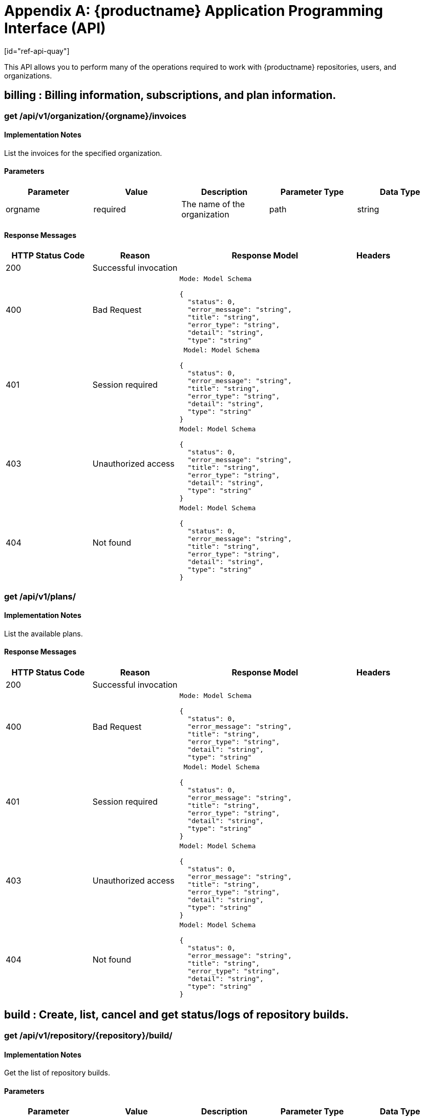 = Appendix A: {productname} Application Programming Interface (API)
[id="ref-api-quay"]

This API allows you to perform many of the operations required to work with {productname} repositories, users, and organizations.

== billing : Billing information, subscriptions, and plan information.
=== get /api/v1/organization/{orgname}/invoices

==== Implementation Notes

List the invoices for the specified organization.

==== Parameters
[width="100%",options="header"]
|=======
|Parameter |Value |Description |Parameter Type |Data Type
|orgname |required |The name of the organization |path|string
|=======

==== Response Messages
[width="100%",cols="2,2,4l,1"options="header"]
|===
|HTTP Status Code |Reason |Response Model |Headers
|200 |Successful invocation | |
|400 |Bad Request
|Mode: Model Schema

{
  "status": 0,
  "error_message": "string",
  "title": "string",
  "error_type": "string",
  "detail": "string",
  "type": "string"
|
|401 | Session required |

 Model: Model Schema

{
  "status": 0,
  "error_message": "string",
  "title": "string",
  "error_type": "string",
  "detail": "string",
  "type": "string"
} |


|403 |Unauthorized access|
Model: Model Schema

{
  "status": 0,
  "error_message": "string",
  "title": "string",
  "error_type": "string",
  "detail": "string",
  "type": "string"
} |

|404
|Not found

|Model: Model Schema

{
  "status": 0,
  "error_message": "string",
  "title": "string",
  "error_type": "string",
  "detail": "string",
  "type": "string"
}
|
|===

=== get /api/v1/plans/
==== Implementation Notes

List the available plans.

==== Response Messages
[width="100%",cols="2,2,4l,1"options="header"]
|===
|HTTP Status Code |Reason |Response Model |Headers
|200 |Successful invocation | |
|400 |Bad Request
|Mode: Model Schema

{
  "status": 0,
  "error_message": "string",
  "title": "string",
  "error_type": "string",
  "detail": "string",
  "type": "string"
|
|401 | Session required |

 Model: Model Schema

{
  "status": 0,
  "error_message": "string",
  "title": "string",
  "error_type": "string",
  "detail": "string",
  "type": "string"
} |


|403 |Unauthorized access|
Model: Model Schema

{
  "status": 0,
  "error_message": "string",
  "title": "string",
  "error_type": "string",
  "detail": "string",
  "type": "string"
} |

|404
|Not found

|Model: Model Schema

{
  "status": 0,
  "error_message": "string",
  "title": "string",
  "error_type": "string",
  "detail": "string",
  "type": "string"
}
|
|===

==  build : Create, list, cancel and get status/logs of repository builds.

=== get /api/v1/repository/{repository}/build/

==== Implementation Notes

Get the list of repository builds.

==== Parameters
[width="100%",options="header"]
|=======
|Parameter |Value |Description |Parameter Type |Data Type
|repository |required |The full path of the repository. e.g. namespace/name |path|string
|since | |Returns all builds since the given unix timecode |query |integer
|limit | |The maximum number of builds to return |query |integer
|=======

==== Response Messages
[width="100%",cols="2,2,4l,1"options="header"]
|===
|HTTP Status Code |Reason |Response Model |Headers
|200 |Successful invocation | |
|400 |Bad Request
|Mode: Model Schema

{
  "status": 0,
  "error_message": "string",
  "title": "string",
  "error_type": "string",
  "detail": "string",
  "type": "string"
|
|401 | Session required |

 Model: Model Schema

{
  "status": 0,
  "error_message": "string",
  "title": "string",
  "error_type": "string",
  "detail": "string",
  "type": "string"
} |


|403 |Unauthorized access|
Model: Model Schema

{
  "status": 0,
  "error_message": "string",
  "title": "string",
  "error_type": "string",
  "detail": "string",
  "type": "string"
} |

|404
|Not found

|Model: Model Schema

{
  "status": 0,
  "error_message": "string",
  "title": "string",
  "error_type": "string",
  "detail": "string",
  "type": "string"
}
|
|===


=== post /api/v1/repository/{repository}/build/

==== Implementation Notes
Request that a repository be built and pushed from the specified input.

==== Parameters
[width="100%",cols="2,2,3,2,4l"options="header"]
|=======
|Parameter |Value |Description |Parameter Type |Data Type
|repository |required |The full path of the repository. e.g. namespace/name |path|string
|body |required (Parameter content type: application/json)|Request body contents. |body
|Model: Model Schema

{
  "subdirectory": "string",
  "archive_url": "string",
  "docker_tags": [
"string"
  ],
  "pull_robot": "string",
  "file_id": "string",
  "context": "string",
  "dockerfile_path": "string"
}|
|=======

==== Response Messages
[width="100%",cols="2,2,4l,1"options="header"]
|===
|HTTP Status Code |Reason |Response Model |Headers
|201 |Successful creation | |
|400 |Bad Request
|Mode: Model Schema

{
  "status": 0,
  "error_message": "string",
  "title": "string",
  "error_type": "string",
  "detail": "string",
  "type": "string"
|
|401 | Session required |

 Model: Model Schema

{
  "status": 0,
  "error_message": "string",
  "title": "string",
  "error_type": "string",
  "detail": "string",
  "type": "string"
} |


|403 |Unauthorized access|
Model: Model Schema

{
  "status": 0,
  "error_message": "string",
  "title": "string",
  "error_type": "string",
  "detail": "string",
  "type": "string"
} |

|404
|Not found

|Model: Model Schema

{
  "status": 0,
  "error_message": "string",
  "title": "string",
  "error_type": "string",
  "detail": "string",
  "type": "string"
}
|
|===

=== get /api/v1/repository/{repository}/build/{build_uuid}/status
==== Implementation Notes

Return the status for the builds specified by the build uuids.

==== Parameters
|=======
|Parameter |Value |Description |Parameter Type |Data Type
|build_uuid |required |The UUID of the build |path|string
|repository |required |The full path of the repository. e.g. namespace/name |path|string
|=======

==== Response Messages
[width="100%",cols="2,2,4l,1"options="header"]
|===
|HTTP Status Code |Reason |Response Model |Headers
|200 |Successful invocation | |
|400 |Bad Request
|Mode: Model Schema

{
  "status": 0,
  "error_message": "string",
  "title": "string",
  "error_type": "string",
  "detail": "string",
  "type": "string"
|
|401 | Session required |

 Model: Model Schema

{
  "status": 0,
  "error_message": "string",
  "title": "string",
  "error_type": "string",
  "detail": "string",
  "type": "string"
} |


|403 |Unauthorized access|
Model: Model Schema

{
  "status": 0,
  "error_message": "string",
  "title": "string",
  "error_type": "string",
  "detail": "string",
  "type": "string"
} |

|404
|Not found

|Model: Model Schema

{
  "status": 0,
  "error_message": "string",
  "title": "string",
  "error_type": "string",
  "detail": "string",
  "type": "string"
}
|
|===

=== delete /api/v1/repository/{repository}/build/{build_uuid}

==== Implementation Notes

Cancels a repository build.

==== Parameters
|=======
|Parameter |Value |Description |Parameter Type |Data Type
|build_uuid |required |The UUID of the build |path|string
|repository |required |The full path of the repository. e.g. namespace/name |path|string
|=======

==== Response Messages
[width="100%",cols="2,2,4l,1"options="header"]
|===
|HTTP Status Code |Reason |Response Model |Headers
|204 |Deleted | |
|400 |Bad Request
|Mode: Model Schema

{
  "status": 0,
  "error_message": "string",
  "title": "string",
  "error_type": "string",
  "detail": "string",
  "type": "string"
|
|401 | Session required |

 Model: Model Schema

{
  "status": 0,
  "error_message": "string",
  "title": "string",
  "error_type": "string",
  "detail": "string",
  "type": "string"
} |


|403 |Unauthorized access|
Model: Model Schema

{
  "status": 0,
  "error_message": "string",
  "title":Successful invocation "string",
  "error_type": "string",
  "detail": "string",
  "type": "string"
} |

|404
|Not found

|Model: Model Schema

{
  "status": 0,
  "error_message": "string",
  "title": "string",
  "error_type": "string",
  "detail": "string",
  "type": "string"
}
|
|===

=== get /api/v1/repository/{repository}/build/{build_uuid}

==== Implementation Notes

Returns information about a build.

==== Parameters
|=======
|Parameter |Value |Description |Parameter Type |Data Type
|build_uuid |required |The UUID of the build |path|string
|repository |required |The full path of the repository. e.g. namespace/name |path|string
|=======

==== Response Messages
[width="100%",cols="2,2,4l,1"options="header"]
|===
|HTTP Status Code |Reason |Response Model |Headers
|200 |Successful invocation | |
|400 |Bad Request
|Mode: Model Schema

{
  "status": 0,
  "error_message": "string",
  "title": "string",
  "error_type": "string",
  "detail": "string",
  "type": "string"
|
|401 | Session required |

 Model: Model Schema

{
  "status": 0,
  "error_message": "string",
  "title": "string",
  "error_type": "string",
  "detail": "string",
  "type": "string"
} |


|403 |Unauthorized access|
Model: Model Schema

{
  "status": 0,
  "error_message": "string",
  "title": "string",
  "error_type": "string",
  "detail": "string",
  "type": "string"
} |

|404
|Not found

|Model: Model Schema

{
  "status": 0,
  "error_message": "string",
  "title": "string",
  "error_type": "string",
  "detail": "string",
  "type": "string"
}
|
|===

=== get /api/v1/repository/{repository}/build/{build_uuid}/logs

==== Implementation Notes

Return the build logs for the build specified by the build uuid.

==== Parameters
|=======
|Parameter |Value |Description |Parameter Type |Data Type
|build_uuid |required |The UUID of the build |path|string
|repository |required |The full path of the repository. e.g. namespace/name |path|string
|=======

==== Response Messages
[width="100%",cols="2,2,4l,1"options="header"]
|===
|HTTP Status Code |Reason |Response Model |Headers
|200 |Successful invocation | |
|400 |Bad Request
|Mode: Model Schema

{
  "status": 0,
  "error_message": "string",
  "title": "string",
  "error_type": "string",
  "detail": "string",
  "type": "string"
|
|401 | Session required |

 Model: Model Schema

{
  "status": 0,
  "error_message": "string",
  "title": "string",
  "error_type": "string",
  "detail": "string",
  "type": "string"
} |


|403 |Unauthorized access|
Model: Model Schema

{
  "status": 0,
  "error_message": "string",
  "title": "string",
  "error_type": "string",
  "detail": "string",
  "type": "string"
} |

|404
|Not found

|Model: Model Schema

{
  "status": 0,
  "error_message": "string",
  "title": "string",
  "error_type": "string",
  "detail": "string",
  "type": "string"
}
|
|===

== discovery : API discovery information.

=== get /api/v1/discovery
==== Implementation Notes

List all of the API endpoints available in the swagger API format.

==== Parameters
|=======
|Parameter |Value |Description |Parameter Type |Data Type
|internal |true / false |Whether to include internal APIs. |query|boolean
|=======

==== Response Messages
[width="100%",cols="2,2,4l,1"options="header"]
|===
|HTTP Status Code |Reason |Response Model |Headers
|200 |Successful invocation | |
|400 |Bad Request
|Mode: Model Schema

{
  "status": 0,
  "error_message": "string",
  "title": "string",
  "error_type": "string",
  "detail": "string",
  "type": "string"
|
|401 | Session required |

 Model: Model Schema

{
  "status": 0,
  "error_message": "string",
  "title": "string",
  "error_type": "string",
  "detail": "string",
  "type": "string"
} |


|403 |Unauthorized access|
Model: Model Schema

{
  "status": 0,
  "error_message": "string",
  "title": "string",
  "error_type": "string",
  "detail": "string",
  "type": "string"
} |

|404
|Not found

|Model: Model Schema

{
  "status": 0,
  "error_message": "string",
  "title": "string",
  "error_type": "string",
  "detail": "string",
  "type": "string"
}
|
|===

== error : Error details API

=== get /api/v1/error/{error_type}

==== Implementation Notes

Get a detailed description of the error

==== Response Class (Status 200)

Model: Model Schema
```
{
  "type": "string",
  "description": "string",
  "title": "downstream_issue"
}
```

==== Response Content Type: application/json

==== Parameters
[width="100%",options="header"]
|=======
|Parameter |Value |Description |Parameter Type |Data Type
|error_type |required |The error code identifying the type of error. |path |string
|=======

==== Response Messages
[width="100%",cols="2,2,4l,1"options="header"]
|===
|HTTP Status Code |Reason |Response Model |Headers
|200 |Successful invocation | |
|400 |Bad Request
|Mode: Model Schema

{
  "status": 0,
  "error_message": "string",
  "title": "string",
  "error_type": "string",
  "detail": "string",
  "type": "string"
|
|401 | Session required |

 Model: Model Schema

{
  "status": 0,
  "error_message": "string",
  "title": "string",
  "error_type": "string",
  "detail": "string",
  "type": "string"
} |


|403 |Unauthorized access|
Model: Model Schema

{
  "status": 0,
  "error_message": "string",
  "title": "string",
  "error_type": "string",
  "detail": "string",
  "type": "string"
} |

|404
|Not found

|Model: Model Schema

{
  "status": 0,
  "error_message": "string",
  "title": "string",
  "error_type": "string",
  "detail": "string",
  "type": "string"
}
|
|===

== globalmessages : Messages API.

=== get /api/v1/messages

==== Implementation Notes

Return a super user's messages

==== Response Messages
[width="100%",cols="2,2,4l,1"options="header"]
|===
|HTTP Status Code |Reason |Response Model |Headers
|200 |Successful invocation | |
|400 |Bad Request
|Mode: Model Schema

{
  "status": 0,
  "error_message": "string",
  "title": "string",
  "error_type": "string",
  "detail": "string",
  "type": "string"
|
|401 | Session required |

 Model: Model Schema

{
  "status": 0,
  "error_message": "string",
  "title": "string",
  "error_type": "string",
  "detail": "string",
  "type": "string"
} |


|403 |Unauthorized access|
Model: Model Schema

{
  "status": 0,
  "error_message": "string",
  "title": "string",
  "error_type": "string",
  "detail": "string",
  "type": "string"
} |

|404
|Not found

|Model: Model Schema

{
  "status": 0,
  "error_message": "string",
  "title": "string",
  "error_type": "string",
  "detail": "string",
  "type": "string"
}
|
|===

==== post /api/v1/messages

==== Implementation Notes

Create a message

==== Parameters

[width="100%",cols="1,4,2,1,4l"options="header"]
|=======
|Parameter |Value |Description |Parameter Type |Data Type
|body | required (Parameter content type:
application/json)|Request body contents. |body
|Model: Model Schema

{
  "message": {
"content": "string",
"media_type": "text/plain",
"severity": "info"
  }
}
|
|=======

==== Response Messages
[width="100%",cols="2,2,4l,1"options="header"]
|===
|HTTP Status Code |Reason |Response Model |Headers
|201 |Successful creation | |
|400 |Bad Request
|Mode: Model Schema

{
  "status": 0,
  "error_message": "string",
  "title": "string",
  "error_type": "string",
  "detail": "string",
  "type": "string"
|
|401 | Session required |

 Model: Model Schema

{
  "status": 0,
  "error_message": "string",
  "title": "string",
  "error_type": "string",
  "detail": "string",
  "type": "string"
} |


|403 |Unauthorized access|
Model: Model Schema

{
  "status": 0,
  "error_message": "string",
  "title": "string",
  "error_type": "string",
  "detail": "string",
  "type": "string"
} |

|404
|Not found

|Model: Model Schema

{
  "status": 0,
  "error_message": "string",
  "title": "string",
  "error_type": "string",
  "detail": "string",
  "type": "string"
}
|
|===

== image : List and lookup repository images

=== get /api/v1/repository/{repository}/image/

==== Implementation Notes

List the images for the specified repository.

==== Parameters
[width="100%",options="header"]
|=======
|Parameter |Value |Description |Parameter Type |Data Type
|repository |required |The full path of the repository. e.g. namespace/name |path|string
|=======

==== Response Messages
[width="100%",cols="2,2,4l,1"options="header"]
|===
|HTTP Status Code |Reason |Response Model |Headers
|200 |Successful invocation | |
|400 |Bad Request
|Mode: Model Schema

{
  "status": 0,
  "error_message": "string",
  "title": "string",
  "error_type": "string",
  "detail": "string",
  "type": "string"
|
|401 | Session required |

 Model: Model Schema

{
  "status": 0,
  "error_message": "string",
  "title": "string",
  "error_type": "string",
  "detail": "string",
  "type": "string"
} |


|403 |Unauthorized access|
Model: Model Schema

{
  "status": 0,
  "error_message": "string",
  "title": "string",
  "error_type": "string",
  "detail": "string",
  "type": "string"
} |

|404
|Not found

|Model: Model Schema

{
  "status": 0,
  "error_message": "string",
  "title": "string",
  "error_type": "string",
  "detail": "string",
  "type": "string"
}
|
|===



=== get /api/v1/repository/{repository}/image/{image_id}

==== Implementation Notes

Get the information available for the specified image.

==== Parameters
[width="100%",options="header"]
|=======
|Parameter |Value |Description |Parameter Type |Data Type
|image_id |required |The Docker image ID |path|string
|repository |required |The full path of the repository. e.g. namespace/name |path |string
|=======

==== Response Messages
[width="100%",cols="2,2,4l,1"options="header"]
|===
|HTTP Status Code |Reason |Response Model |Headers
|200 |Successful invocation | |
|400 |Bad Request
|Mode: Model Schema

{
  "status": 0,
  "error_message": "string",
  "title": "string",
  "error_type": "string",
  "detail": "string",
  "type": "string"
|
|401 | Session required |

 Model: Model Schema

{
  "status": 0,
  "error_message": "string",
  "title": "string",
  "error_type": "string",
  "detail": "string",
  "type": "string"
} |

|403 |Unauthorized access|
Model: Model Schema

{
  "status": 0,
  "error_message": "string",
  "title": "string",
  "error_type": "string",
  "detail": "string",
  "type": "string"
} |

|404
|Not found

|Model: Model Schema

{
  "status": 0,
  "error_message": "string",
  "title": "string",
  "error_type": "string",
  "detail": "string",
  "type": "string"
}
|
|===

== logs : Access usage logs for organizations or repositories.

=== get /api/v1/organization/{orgname}/logs

==== Implementation Notes

List the logs for the specified organization.

==== Parameters
[width="100%",options="header"]
|=======
|Parameter |Value |Description |Parameter Type |Data Type
|orgname |required |The name of the organization |path|string
|next_page | |The page token for the next page |path|string
|performer | |Username for which to filter logs. |path|string
|endtime | |Latest time for logs. Format: "%m/%d/%Y" in UTC. |path|string
|starttime | |Earliest time for logs. Format: "%m/%d/%Y" in UTC. |path|string
|=======

==== Response Messages
[width="100%",cols="2,2,4l,1"options="header"]
|===
|HTTP Status Code |Reason |Response Model |Headers
|200 |Successful invocation | |
|400 |Bad Request
|Mode: Model Schema

{
  "status": 0,
  "error_message": "string",
  "title": "string",
  "error_type": "string",
  "detail": "string",
  "type": "string"
|
|401 | Session required |

 Model: Model Schema

{
  "status": 0,
  "error_message": "string",
  "title": "string",
  "error_type": "string",
  "detail": "string",
  "type": "string"
} |


|403 |Unauthorized access|
Model: Model Schema

{
  "status": 0,
  "error_message": "string",
  "title": "string",
  "error_type": "string",
  "detail": "string",
  "type": "string"
} |

|404
|Not found

|Model: Model Schema

{
  "status": 0,
  "error_message": "string",
  "title": "string",
  "error_type": "string",
  "detail": "string",
  "type": "string"
}
|
|===

=== get /api/v1/repository/{repository}/logs

==== Implementation Notes

List the logs for the specified repository.

==== Parameters
[width="100%",options="header"]
|=======
|Parameter |Value |Description |Parameter Type |Data Type
|repository |required |The full path of the repository. e.g. namespace/name |path|string
|next_page | |The page token for the next page |path|string
|performer | |Username for which to filter logs. |path|string
|endtime | |Latest time for logs. Format: "%m/%d/%Y" in UTC. |path|string
|starttime | |Earliest time for logs. Format: "%m/%d/%Y" in UTC. |path|string
|=======

==== Response Messages
[width="100%",cols="2,2,4l,1"options="header"]
|===
|HTTP Status Code |Reason |Response Model |Headers
|200 |Successful invocation | |
|400 |Bad Request
|Mode: Model Schema

{
  "status": 0,
  "error_message": "string",
  "title": "string",
  "error_type": "string",
  "detail": "string",
  "type": "string"
|
|401 | Session required |

 Model: Model Schema

{
  "status": 0,
  "error_message": "string",
  "title": "string",
  "error_type": "string",
  "detail": "string",
  "type": "string"
} |


|403 |Unauthorized access|
Model: Model Schema

{
  "status": 0,
  "error_message": "string",
  "title": "string",
  "error_type": "string",
  "detail": "string",
  "type": "string"
} |

|404
|Not found

|Model: Model Schema

{
  "status": 0,
  "error_message": "string",
  "title": "string",
  "error_type": "string",
  "detail": "string",
  "type": "string"
}
|
|===


=== get /api/v1/user/logs
==== Implementation Notes

List the logs for the current user.

==== Parameters
[width="100%",options="header"]
|=======
|Parameter |Value |Description |Parameter Type |Data Type
|next_page | |The page token for the next page |path|string
|performer | |Username for which to filter logs. |path|string
|endtime | |Latest time for logs. Format: "%m/%d/%Y" in UTC. |path|string
|starttime | |Earliest time for logs. Format: "%m/%d/%Y" in UTC. |path|string
|=======

==== Response Messages
[width="100%",cols="2,2,4l,1"options="header"]
|===
|HTTP Status Code |Reason |Response Model |Headers
|200 |Successful invocation | |
|400 |Bad Request
|Mode: Model Schema

{
  "status": 0,
  "error_message": "string",
  "title": "string",
  "error_type": "string",
  "detail": "string",
  "type": "string"
|
|401 | Session required |

 Model: Model Schema

{
  "status": 0,
  "error_message": "string",
  "title": "string",
  "error_type": "string",
  "detail": "string",
  "type": "string"
} |


|403 |Unauthorized access|
Model: Model Schema

{
  "status": 0,
  "error_message": "string",
  "title": "string",
  "error_type": "string",
  "detail": "string",
  "type": "string"
} |

|404
|Not found

|Model: Model Schema

{
  "status": 0,
  "error_message": "string",
  "title": "string",
  "error_type": "string",
  "detail": "string",
  "type": "string"
}
|
|===

== manifest : Manage the manifests of a repository.

=== get /api/v1/repository/{repository}/manifest/{manifestref}/labels

==== Parameters
[width="100%",options="header"]
|=======
|Parameter |Value |Description |Parameter Type |Data Type
|manifestref |required |The digest of the manifest |path|string
|repository |required |The full path of the repository. e.g. namespace/name |path|string
|filter | |If specified, only labels matching the given prefix will be returned |query |string
|=======

==== Response Messages
[width="100%",cols="2,2,4l,1"options="header"]
|===
|HTTP Status Code |Reason |Response Model |Headers
|200 |Successful invocation | |
|400 |Bad Request
|Mode: Model Schema

{
  "status": 0,
  "error_message": "string",
  "title": "string",
  "error_type": "string",
  "detail": "string",
  "type": "string"
|
|401 | Session required |

 Model: Model Schema

{
  "status": 0,
  "error_message": "string",
  "title": "string",
  "error_type": "string",
  "detail": "string",
  "type": "string"
} |


|403 |Unauthorized access|
Model: Model Schema

{
  "status": 0,
  "error_message": "string",
  "title": "string",
  "error_type": "string",
  "detail": "string",
  "type": "string"
} |

|404
|Not found

|Model: Model Schema

{
  "status": 0,
  "error_message": "string",
  "title": "string",
  "error_type": "string",
  "detail": "string",
  "type": "string"
}
|
|===


=== post /api/v1/repository/{repository}/manifest/{manifestref}/labels

==== Implementation Notes

Adds a new label into the tag manifest.

==== Parameters
[width="100%",cols="2,2,2,1,4l"options="header"]
|=======
|Parameter |Value |Description |Parameter Type |Data Type
|manifestref |required |The digest of the manifest |path|string
|repository |required |The full path of the repository. e.g. namespace/name |path|string
|body |required |request body contents. |body |
Model: Model Schema
{
  "media_type": "text/plain",
  "value": "string",
  "key": "string"
}
|=======

==== Response Messages
[width="100%",cols="2,2,4l,1"options="header"]
|===
|HTTP Status Code |Reason |Response Model |Headers
|201 |Successful creation | |
|400 |Bad Request
|Mode: Model Schema

{
  "status": 0,
  "error_message": "string",
  "title": "string",
  "error_type": "string",
  "detail": "string",
  "type": "string"
|
|401 | Session required |

 Model: Model Schema

{
  "status": 0,
  "error_message": "string",
  "title": "string",
  "error_type": "string",
  "detail": "string",
  "type": "string"
} |


|403 |Unauthorized access|
Model: Model Schema

{
  "status": 0,
  "error_message": "string",
  "title": "string",
  "error_type": "string",
  "detail": "string",
  "type": "string"
} |

|404
|Not found

|Model: Model Schema

{
  "status": 0,
  "error_message": "string",
  "title": "string",
  "error_type": "string",
  "detail": "string",
  "type": "string"
}
|
|===

=== delete /api/v1/repository/{repository}/manifest/{manifestref}/labels/{labelid}

==== Implementation Notes

Deletes an existing label from a manifest.

==== Parameters
[width="100%",options="header"]
|=======
|Parameter |Value |Description |Parameter Type |Data Type
|labelid |required |The ID of the label |path |string
|manifestref |required |The digest of the manifest |path|string
|repository |required |The full path of the repository. e.g. namespace/name |path|string
|=======

==== Response Messages
[width="100%",cols="2,2,4l,1"options="header"]
|===
|HTTP Status Code |Reason |Response Model |Headers
|204 |Deleted | |
|400 |Bad Request
|Mode: Model Schema

{
  "status": 0,
  "error_message": "string",
  "title": "string",
  "error_type": "string",
  "detail": "string",
  "type": "string"
|
|401 | Session required |

 Model: Model Schema

{
  "status": 0,
  "error_message": "string",
  "title": "string",
  "error_type": "string",
  "detail": "string",
  "type": "string"
} |


|403 |Unauthorized access|
Model: Model Schema

{
  "status": 0,
  "error_message": "string",
  "title": "string",
  "error_type": "string",
  "detail": "string",
  "type": "string"
} |

|404
|Not found

|Model: Model Schema

{
  "status": 0,
  "error_message": "string",
  "title": "string",
  "error_type": "string",
  "detail": "string",
  "type": "string"
}
|
|===

=== get /api/v1/repository/{repository}/manifest/{manifestref}/labels/{labelid}

==== Implementation Notes

Retrieves the label with the specific ID under the manifest.

==== Parameters
[width="100%",options="header"]
|=======
|Parameter |Value |Description |Parameter Type |Data Type
|labelid |required |The ID of the label |path |string
|manifestref |required |The digest of the manifest |path|string
|repository |required |The full path of the repository. e.g. namespace/name |path|string
|=======

==== Response Messages
[width="100%",cols="2,2,4l,1"options="header"]
|===
|HTTP Status Code |Reason |Response Model |Headers
|200 |Successful invocation | |
|400 |Bad Request
|Mode: Model Schema

{
  "status": 0,
  "error_message": "string",
  "title": "string",
  "error_type": "string",
  "detail": "string",
  "type": "string"
|
|401 | Session required |

 Model: Model Schema

{
  "status": 0,
  "error_message": "string",
  "title": "string",
  "error_type": "string",
  "detail": "string",
  "type": "string"
} |


|403 |Unauthorized access|
Model: Model Schema

{
  "status": 0,
  "error_message": "string",
  "title": "string",
  "error_type": "string",
  "detail": "string",
  "type": "string"
} |

|404
|Not found

|Model: Model Schema

{
  "status": 0,
  "error_message": "string",
  "title": "string",
  "error_type": "string",
  "detail": "string",
  "type": "string"
}
|
|===

=== get /api/v1/repository/{repository}/manifest/{manifestref}

==== Parameters
[width="100%",options="header"]
|=======
|Parameter |Value |Description |Parameter Type |Data Type
|manifestref |required |The digest of the manifest |path|string
|repository |required |The full path of the repository. e.g. namespace/name |path|string
|=======

==== Response Messages
[width="100%",cols="2,2,4l,1"options="header"]
|===
|HTTP Status Code |Reason |Response Model |Headers
|200 |Successful invocation | |
|400 |Bad Request
|Mode: Model Schema

{
  "status": 0,
  "error_message": "string",
  "title": "string",
  "error_type": "string",
  "detail": "string",
  "type": "string"
|
|401 | Session required |

 Model: Model Schema

{
  "status": 0,
  "error_message": "string",
  "title": "string",
  "error_type": "string",
  "detail": "string",
  "type": "string"
} |


|403 |Unauthorized access|
Model: Model Schema

{
  "status": 0,
  "error_message": "string",
  "title": "string",
  "error_type": "string",
  "detail": "string",
  "type": "string"
} |

|404
|Not found

|Model: Model Schema

{
  "status": 0,
  "error_message": "string",
  "title": "string",
  "error_type": "string",
  "detail": "string",
  "type": "string"
}
|
|===

== organization : Manage organizations, members and OAuth applications.

=== delete /api/v1/organization/{orgname}/members/{membername}

==== Implementation Notes

Removes a member from an organization, revoking all its repository priviledges and removing it from all teams in the organization.

==== Parameters
[width="100%",options="header"]
|=======
|Parameter |Value |Description |Parameter Type |Data Type
|orgname |required |The name of the organization |path|string
|membername |required |The username of the organization member |path|string
|=======

==== Response Messages
[width="100%",cols="2,2,4l,1"options="header"]
|===
|HTTP Status Code |Reason |Response Model |Headers
|204 |Deleted | |
|400 |Bad Request
|Mode: Model Schema

{
  "status": 0,
  "error_message": "string",
  "title": "string",
  "error_type": "string",
  "detail": "string",
  "type": "string"
|
|401 | Session required |

 Model: Model Schema

{
  "status": 0,
  "error_message": "string",
  "title": "string",
  "error_type": "string",
  "detail": "string",
  "type": "string"
} |


|403 |Unauthorized access|
Model: Model Schema

{
  "status": 0,
  "error_message": "string",
  "title": "string",
  "error_type": "string",
  "detail": "string",
  "type": "string"
} |

|404
|Not found

|Model: Model Schema

{
  "status": 0,
  "error_message": "string",
  "title": "string",
  "error_type": "string",
  "detail": "string",
  "type": "string"
}
|
|===

=== get /api/v1/organization/{orgname}/members/{membername}

==== Implementation Notes

Retrieves the details of a member of the organization.

==== Parameters
[width="100%",options="header"]
|=======
|Parameter |Value |Description |Parameter Type |Data Type
|orgname |required |The name of the organization |path|string
|membername |required |The username of the organization member |path|string
|=======

==== Response Messages
[width="100%",cols="2,2,4l,1"options="header"]
|===
|HTTP Status Code |Reason |Response Model |Headers
|200 |Successful invocation | |
|400 |Bad Request
|Mode: Model Schema

{
  "status": 0,
  "error_message": "string",
  "title": "string",
  "error_type": "string",
  "detail": "string",
  "type": "string"
|
|401 | Session required |

 Model: Model Schema

{
  "status": 0,
  "error_message": "string",
  "title": "string",
  "error_type": "string",
  "detail": "string",
  "type": "string"
} |


|403 |Unauthorized access|
Model: Model Schema

{
  "status": 0,
  "error_message": "string",
  "title": "string",
  "error_type": "string",
  "detail": "string",
  "type": "string"
} |

|404
|Not found

|Model: Model Schema

{
  "status": 0,
  "error_message": "string",
  "title": "string",
  "error_type": "string",
  "detail": "string",
  "type": "string"
}
|
|===

=== delete /api/v1/organization/{orgname}
==== Implementation Notes

Deletes the specified organization.

==== Parameters
[width="100%",options="header"]
|=======
|Parameter |Value |Description |Parameter Type |Data Type
|orgname |required |The name of the organization |path|string
|=======

==== Response Messages
[width="100%",cols="2,2,4l,1"options="header"]
|===
|HTTP Status Code |Reason |Response Model |Headers
|204 |Deleted | |
|400 |Bad Request
|Mode: Model Schema

{
  "status": 0,
  "error_message": "string",
  "title": "string",
  "error_type": "string",
  "detail": "string",
  "type": "string"
|
|401 | Session required |

 Model: Model Schema

{
  "status": 0,
  "error_message": "string",
  "title": "string",
  "error_type": "string",
  "detail": "string",
  "type": "string"
} |


|403 |Unauthorized access|
Model: Model Schema

{
  "status": 0,
  "error_message": "string",
  "title": "string",
  "error_type": "string",
  "detail": "string",
  "type": "string"
} |

|404
|Not found

|Model: Model Schema

{
  "status": 0,
  "error_message": "string",
  "title": "string",
  "error_type": "string",
  "detail": "string",
  "type": "string"
}
|
|===

=== get /api/v1/organization/{orgname}
==== Implementation Notes

Get the details for the specified organization

==== Parameters
[width="100%",options="header"]
|=======
|Parameter |Value |Description |Parameter Type |Data Type
|orgname |required |The name of the organization |path|string
|=======

==== Response Messages
[width="100%",cols="2,2,4l,1"options="header"]
|===
|HTTP Status Code |Reason |Response Model |Headers
|200 |Successful invocation | |
|400 |Bad Request
|Mode: Model Schema

{
  "status": 0,
  "error_message": "string",
  "title": "string",
  "error_type": "string",
  "detail": "string",
  "type": "string"
|
|401 | Session required |

 Model: Model Schema

{
  "status": 0,
  "error_message": "string",
  "title": "string",
  "error_type": "string",
  "detail": "string",
  "type": "string"
} |


|403 |Unauthorized access|
Model: Model Schema

{
  "status": 0,
  "error_message": "string",
  "title": "string",
  "error_type": "string",
  "detail": "string",
  "type": "string"
} |

|404
|Not found

|Model: Model Schema

{
  "status": 0,
  "error_message": "string",
  "title": "string",
  "error_type": "string",
  "detail": "string",
  "type": "string"
}
|
|===

=== put /api/v1/organization/{orgname}

==== Implementation Notes

Change the details for the specified organization.

==== Parameters
[width="100%",cols="2,2,3,2,4l"options="header"]
|=======
|Parameter |Value |Description |Parameter Type |Data Type
|orgname | required |The name of the organization |path |string
|body |required (Parameter content type: application/json)|Request body contents. |body
|Model: Model Schema

{
  "invoice_email": true,
  "email": "string",
  "tag_expiration_s": 0
}|
|=======

==== Response Messages
[width="100%",cols="2,2,4l,1"options="header"]
|===
|HTTP Status Code |Reason |Response Model |Headers
|200 |Successful invocation | |
|400 |Bad Request
|Mode: Model Schema

{
  "status": 0,
  "error_message": "string",
  "title": "string",
  "error_type": "string",
  "detail": "string",
  "type": "string"
|
|401 | Session required |

 Model: Model Schema

{
  "status": 0,
  "error_message": "string",
  "title": "string",
  "error_type": "string",
  "detail": "string",
  "type": "string"
} |


|403 |Unauthorized access|
Model: Model Schema

{
  "status": 0,
  "error_message": "string",
  "title": "string",
  "error_type": "string",
  "detail": "string",
  "type": "string"
} |

|404
|Not found

|Model: Model Schema

{
  "status": 0,
  "error_message": "string",
  "title": "string",
  "error_type": "string",
  "detail": "string",
  "type": "string"
}
|
|===

=== get /api/v1/organization/{orgname}/collaborators
==== Implementation Notes

List outside collaborators of the specified organization.

==== Parameters
[width="100%",options="header"]
|=======
|Parameter |Value |Description |Parameter Type |Data Type
|orgname |required |The name of the organization |path|string
|=======

==== Response Messages
[width="100%",cols="2,2,4l,1"options="header"]
|===
|HTTP Status Code |Reason |Response Model |Headers
|200 |Successful invocation | |
|400 |Bad Request
|Mode: Model Schema

{
  "status": 0,
  "error_message": "string",
  "title": "string",
  "error_type": "string",
  "detail": "string",
  "type": "string"
|
|401 | Session required |

 Model: Model Schema

{
  "status": 0,
  "error_message": "string",
  "title": "string",
  "error_type": "string",
  "detail": "string",
  "type": "string"
} |


|403 |Unauthorized access|
Model: Model Schema

{
  "status": 0,
  "error_message": "string",
  "title": "string",
  "error_type": "string",
  "detail": "string",
  "type": "string"
} |

|404
|Not found

|Model: Model Schema

{
  "status": 0,
  "error_message": "string",
  "title": "string",
  "error_type": "string",
  "detail": "string",
  "type": "string"
}
|
|===

=== delete /api/v1/organization/{orgname}/applications/{client_id}

==== Implementation Notes

Deletes the application under this organization.

==== Parameters
[width="100%",options="header"]
|=======
|Parameter |Value |Description |Parameter Type |Data Type
|orgname |required |The name of the organization |path|string
|client_id |required |The OAuth client ID |path|string
|=======

==== Response Messages
[width="100%",cols="2,2,4l,1"options="header"]
|===
|HTTP Status Code |Reason |Response Model |Headers
|204 |Deleted | |
|400 |Bad Request
|Mode: Model Schema

{
  "status": 0,
  "error_message": "string",
  "title": "string",
  "error_type": "string",
  "detail": "string",
  "type": "string"
|
|401 | Session required |

 Model: Model Schema

{
  "status": 0,
  "error_message": "string",
  "title": "string",
  "error_type": "string",
  "detail": "string",
  "type": "string"
} |


|403 |Unauthorized access|
Model: Model Schema

{
  "status": 0,
  "error_message": "string",
  "title": "string",
  "error_type": "string",
  "detail": "string",
  "type": "string"
} |

|404
|Not found

|Model: Model Schema

{
  "status": 0,
  "error_message": "string",
  "title": "string",
  "error_type": "string",
  "detail": "string",
  "type": "string"
}
|
|===

=== get /api/v1/organization/{orgname}/applications/{client_id}
==== Implementation Notes

Retrieves the application with the specified client_id under the specified organization

==== Parameters
[width="100%",options="header"]
|=======
|Parameter |Value |Description |Parameter Type |Data Type
|orgname |required |The name of the organization |path|string
|client_id |required |The OAuth client ID |path|string
|=======

==== Response Messages
[width="100%",cols="2,2,4l,1"options="header"]
|===
|HTTP Status Code |Reason |Response Model |Headers
|200 |Successful invocation | |
|400 |Bad Request
|Mode: Model Schema

{
  "status": 0,
  "error_message": "string",
  "title": "string",
  "error_type": "string",
  "detail": "string",
  "type": "string"
|
|401 | Session required |

 Model: Model Schema

{
  "status": 0,
  "error_message": "string",
  "title": "string",
  "error_type": "string",
  "detail": "string",
  "type": "string"
} |


|403 |Unauthorized access|
Model: Model Schema

{
  "status": 0,
  "error_message": "string",
  "title": "string",
  "error_type": "string",
  "detail": "string",
  "type": "string"
} |

|404
|Not found

|Model: Model Schema

{
  "status": 0,
  "error_message": "string",
  "title": "string",
  "error_type": "string",
  "detail": "string",
  "type": "string"
}
|
|===

=== put /api/v1/organization/{orgname}/applications/{client_id}
==== Implementation Notes

Updates an application under this organization.

==== Parameters
[width="100%",cols="2,2,2,1,4l"options="header"]
|=======
|Parameter |Value |Description |Parameter Type |Data Type
|orgname |required |The name of the organization |path|string
|client_id |required |The OAuth client ID |path|string
|body |required (Parameter content type: application/json)|Request body contents. |body
|Model: Model Schema

{
  "redirect_uri": "string",
  "avatar_email": "string",
  "name": "string",
  "application_uri": "string",
  "description": "string"
}|
|=======

==== Response Messages
[width="100%",cols="2,2,4l,1"options="header"]
|===
|HTTP Status Code |Reason |Response Model |Headers
|200 |Successful invocation | |
|400 |Bad Request
|Mode: Model Schema

{
  "status": 0,
  "error_message": "string",
  "title": "string",
  "error_type": "string",
  "detail": "string",
  "type": "string"
|
|401 | Session required |

 Model: Model Schema

{
  "status": 0,
  "error_message": "string",
  "title": "string",
  "error_type": "string",
  "detail": "string",
  "type": "string"
} |


|403 |Unauthorized access|
Model: Model Schema

{
  "status": 0,
  "error_message": "string",
  "title": "string",
  "error_type": "string",
  "detail": "string",
  "type": "string"
} |

|404
|Not found

|Model: Model Schema

{
  "status": 0,
  "error_message": "string",
  "title": "string",
  "error_type": "string",
  "detail": "string",
  "type": "string"
}
|
|===


=== post /api/v1/organization/

==== Implementation Notes

Create a new organization.

==== Parameters
[width="100%",cols="1,2,2,1,5l"options="header"]
|=======
|Parameter |Value |Description |Parameter Type |Data Type
|body | required (Parameter content type:
application/json)|Request body contents. |body
|Model: Model Schema

{
  "recaptcha_response": "string",
  "name": "string",
  "email": "string"
}
|
|=======

==== Response Messages
[width="100%",cols="2,2,4l,1"options="header"]
|===
|HTTP Status Code |Reason |Response Model |Headers
|201 |Successful creation | |
|400 |Bad Request
|Mode: Model Schema

{
  "status": 0,
  "error_message": "string",
  "title": "string",
  "error_type": "string",
  "detail": "string",
  "type": "string"
|
|401 | Session required |

 Model: Model Schema

{
  "status": 0,
  "error_message": "string",
  "title": "string",
  "error_type": "string",
  "detail": "string",
  "type": "string"
} |


|403 |Unauthorized access|
Model: Model Schema

{
  "status": 0,
  "error_message": "string",
  "title": "string",
  "error_type": "string",
  "detail": "string",
  "type": "string"
} |

|404
|Not found

|Model: Model Schema

{
  "status": 0,
  "error_message": "string",
  "title": "string",
  "error_type": "string",
  "detail": "string",
  "type": "string"
}
|
|===


=== get /api/v1/app/{client_id}
==== Implementation Notes

Get information on the specified application.

==== Parameters
[width="100%",options="header"]
|=======
|Parameter |Value |Description |Parameter Type |Data Type
|client_id |required |The OAuth client ID |path|string
|=======

==== Response Messages
[width="100%",cols="2,2,4l,1"options="header"]
|===
|HTTP Status Code |Reason |Response Model |Headers
|200 |Successful invocation | |
|400 |Bad Request
|Mode: Model Schema

{
  "status": 0,
  "error_message": "string",
  "title": "string",
  "error_type": "string",
  "detail": "string",
  "type": "string"
|
|401 | Session required |

 Model: Model Schema

{
  "status": 0,
  "error_message": "string",
  "title": "string",
  "error_type": "string",
  "detail": "string",
  "type": "string"
} |


|403 |Unauthorized access|
Model: Model Schema

{
  "status": 0,
  "error_message": "string",
  "title": "string",
  "error_type": "string",
  "detail": "string",
  "type": "string"
} |

|404
|Not found

|Model: Model Schema

{
  "status": 0,
  "error_message": "string",
  "title": "string",
  "error_type": "string",
  "detail": "string",
  "type": "string"
}
|
|===


=== get /api/v1/organization/{orgname}/applications

==== Implementation Notes

List the applications for the specified organization

==== Parameters
[width="100%",options="header"]
|=======
|Parameter |Value |Description |Parameter Type |Data Type
|orgname |required |The name of the organization |path|string
|orgname |required |The name of the organization |path|string
|=======

==== Response Messages
[width="100%",cols="2,2,4l,1"options="header"]
|===
|HTTP Status Code |Reason |Response Model |Headers
|200 |Successful invocation | |
|400 |Bad Request
|Mode: Model Schema

{
  "status": 0,
  "error_message": "string",
  "title": "string",
  "error_type": "string",
  "detail": "string",
  "type": "Deletedstring"
|
|401 | Session required |

 Model: Model Schema

{
  "status": 0,
  "error_message": "string",
  "title": "string",
  "error_type": "string",
  "detail": "string",
  "type": "string"
} |


|403 |Unauthorized access|
Model: Model Schema

{
  "status": 0,
  "error_message": "string",
  "title": "string",
  "error_type": "string",
  "detail": "string",
  "type": "string"
} |

|404
|Not found

|Model: Model Schema

{
  "status": 0,
  "error_message": "string",
  "title": "string",
  "error_type": "string",
  "detail": "string",
  "type": "string"
}
|
|===

=== post /api/v1/organization/{orgname}/applications
==== Implementation Notes

Creates a new application under this organization.

==== Parameters
[width="100%",cols="2,2,3,2,4l"options="header"]
|=======
|Parameter |Value |Description |Parameter Type |Data Type
|orgname |required |The name of the organization |path|string
|body |required (Parameter content type: application/json)|Request body contents. |body
|Model: Model Schema

{
  "redirect_uri": "string",
  "avatar_email": "string",
  "name": "string",
  "application_uri": "string",
  "description": "string"
}|
|=======

==== Response Messages
[width="100%",cols="2,2,4l,1"options="header"]
|===
|HTTP Status Code |Reason |Response Model |Headers
|201 |Successful creation | |
|400 |Bad Request
|Mode: Model Schema

{
  "status": 0,
  "error_message": "string",
  "title": "string",
  "error_type": "string",
  "detail": "string",
  "type": "string"
|
|401 | Session required |

 Model: Model Schema

{
  "status": 0,
  "error_message": "string",
  "title": "string",
  "error_type": "string",
  "detail": "string",
  "type": "string"
} |


|403 |Unauthorized access|
Model: Model Schema

{
  "status": 0,
  "error_message": "string",
  "title": "string",
  "error_type": "string",
  "detail": "string",
  "type": "string"
} |

|404
|Not found

|Model: Model Schema

{
  "status": 0,
  "error_message": "string",
  "title": "string",
  "error_type": "string",
  "detail": "string",
  "type": "string"
}
|
|===

=== get /api/v1/organization/{orgname}/members

==== Implementation Notes

List the human members of the specified organization.

==== Parameters
[width="100%",options="header"]
|=======
|Parameter |Value |Description |Parameter Type |Data Type
|orgname |required |The name of the organization |path|string
|=======

==== Response Messages
[width="100%",cols="2,2,4l,1"options="header"]
|===
|HTTP Status Code |Reason |Response Model |Headers
|200 |Successful invocation | |
|400 |Bad Request
|Mode: Model Schema

{
  "status": 0,
  "error_message": "string",
  "title": "string",
  "error_type": "string",
  "detail": "string",
  "type": "string"
|
|401 | Session required |

 Model: Model Schema

{
  "status": 0,
  "error_message": "string",
  "title": "string",
  "error_type": "string",
  "detail": "string",
  "type": "string"
} |


|403 |Unauthorized access|
Model: Model Schema

{
  "status": 0,
  "error_message": "string",
  "title": "string",
  "error_type": "string",
  "detail": "string",
  "type": "string"
} |

|404
|Not found

|Model: Model Schema

{
  "status": 0,
  "error_message": "string",
  "title": "string",
  "error_type": "string",
  "detail": "string",
  "type": "string"
}
|
|===

== permission : Manage repository permissions.

=== delete /api/v1/repository/{repository}/permissions/team/{teamname}

==== Implementation Notes

Delete the permission for the specified team.

==== Parameters
[width="100%",options="header"]
|=======
|Parameter |Value |Description |Parameter Type |Data Type
|teamname |required |The name of the team to which the permission applies |path|string
|repository |required |The full path of the repository. e.g. namespace/name |path|string
|=======

==== Response Messages
[width="100%",cols="2,2,4l,1"options="header"]
|===
|HTTP Status Code |Reason |Response Model |Headers
|204 |Deleted | |
|400 |Bad Request
|Mode: Model Schema

{
  "status": 0,
  "error_message": "string",
  "title": "string",
  "error_type": "string",
  "detail": "string",
  "type": "string"
|
|401 | Session required |

 Model: Model Schema

{
  "status": 0,
  "error_message": "string",
  "title": "string",
  "error_type": "string",
  "detail": "string",
  "type": "string"
} |


|403 |Unauthorized access|
Model: Model Schema

{
  "status": 0,
  "error_message": "string",
  "title": "string",
  "error_type": "string",
  "detail": "string",
  "type": "string"
} |

|404
|Not found

|Model: Model Schema

{
  "status": 0,
  "error_message": "string",
  "title": "string",
  "error_type": "string",
  "detail": "string",
  "type": "string"
}
|
|===

=== get /api/v1/repository/{repository}/permissions/team/{teamname}
==== Implementation Notes

Fetch the permission for the specified team.

==== Parameters
[width="100%",options="header"]
|=======
|Parameter |Value |Description |Parameter Type |Data Type
|teamname |required |The name of the team to which the permission applies |path|string
|repository |required |The full path of the repository. e.g. namespace/name |path|string
|=======


==== Response Messages
[width="100%",cols="2,2,4l,1"options="header"]
|===
|HTTP Status Code |Reason |Response Model |Headers
|200 |Successful invocation | |
|400 |Bad Request
|Mode: Model Schema

{
  "status": 0,
  "error_message": "string",
  "title": "string",
  "error_type": "string",
  "detail": "string",
  "type": "string"
|
|401 | Session required |

 Model: Model Schema

{
  "status": 0,
  "error_message": "string",
  "title": "string",
  "error_type": "string",
  "detail": "string",
  "type": "string"
} |


|403 |Unauthorized access|
Model: Model Schema

{
  "status": 0,
  "error_message": "string",
  "title": "string",
  "error_type": "string",
  "detail": "string",
  "type": "string"
} |

|404
|Not found

|Model: Model Schema

{
  "status": 0,
  "error_message": "string",
  "title": "string",
  "error_type": "string",
  "detail": "string",
  "type": "string"
}
|
|===

=== put /api/v1/repository/{repository}/permissions/team/{teamname}
==== Implementation Notes

Update the existing team permission.

==== Parameters
[width="100%",cols="2,2,3,2,4l"options="header"]
|=======
|Parameter |Value |Description |Parameter Type |Data Type
|teamname | required |The name of the team to which the permission applies |path |string
|repository | required |The full path of the repository, e.g. namespace/name |path |string
|body |required (Parameter content type: application/json)|Request body contents. |body
|Model: Model Schema

{
  "role": "read"
}|
|=======

==== Response Messages
[width="100%",cols="2,2,4l,1"options="header"]
|===
|HTTP Status Code |Reason |Response Model |Headers
|200 |Successful invocation | |
|400 |Bad Request
|Mode: Model Schema

{
  "status": 0,
  "error_message": "string",
  "title": "string",
  "error_type": "string",
  "detail": "string",
  "type": "string"
|
|401 | Session required |

 Model: Model Schema

{
  "status": 0,
  "error_message": "string",
  "title": "string",
  "error_type": "string",
  "detail": "string",
  "type": "string"
} |


|403 |Unauthorized access|
Model: Model Schema

{
  "status": 0,
  "error_message": "string",
  "title": "string",
  "error_type": "string",
  "detail": "string",
  "type": "string"
} |

|404
|Not found

|Model: Model Schema

{
  "status": 0,
  "error_message": "string",
  "title": "string",
  "error_type": "string",
  "detail": "string",
  "type": "string"
}
|
|===

=== get /api/v1/repository/{repository}/permissions/user/

==== Implementation Notes

List all user permissions.

==== Parameters
[width="100%",options="header"]
|=======
|Parameter |Value |Description |Parameter Type |Data Type
|repository |required |The full path of the repository. e.g. namespace/name |path|string
|=======

==== Response Messages
[width="100%",cols="2,2,4l,1"options="header"]
|===
|HTTP Status Code |Reason |Response Model |Headers
|200 |Successful invocation | |
|400 |Bad Request
|Mode: Model Schema

{
  "status": 0,
  "error_message": "string",
  "title": "string",
  "error_type": "string",
  "detail": "string",
  "type": "string"
|
|401 | Session required |

 Model: Model Schema

{
  "status": 0,
  "error_message": "string",
  "title": "string",
  "error_type": "string",
  "detail": "string",
  "type": "string"
} |


|403 |Unauthorized access|
Model: Model Schema

{
  "status": 0,
  "error_message": "string",
  "title": "string",
  "error_type": "string",
  "detail": "string",
  "type": "string"
} |

|404
|Not found

|Model: Model Schema

{
  "status": 0,
  "error_message": "string",
  "title": "string",
  "error_type": "string",
  "detail": "string",
  "type": "string"
}
|
|===

=== get /api/v1/repository/{repository}/permissions/team/
==== Implementation Notes

List all team permission.

==== Parameters
[width="100%",options="header"]
|=======
|Parameter |Value |Description |Parameter Type |Data Type
|repository |required |The full path of the repository. e.g. namespace/name |path|string
|=======

==== Response Messages
[width="100%",cols="2,2,4l,1"options="header"]
|===
|HTTP Status Code |Reason |Response Model |Headers
|200 |Successful invocation | |
|400 |Bad Request
|Mode: Model Schema

{
  "status": 0,
  "error_message": "string",
  "title": "string",
  "error_type": "string",
  "detail": "string",
  "type": "string"
|
|401 | Session required |

 Model: Model Schema

{
  "status": 0,
  "error_message": "string",
  "title": "string",
  "error_type": "string",
  "detail": "string",
  "type": "string"
} |


|403 |Unauthorized access|
Model: Model Schema

{
  "status": 0,
  "error_message": "string",
  "title": "string",
  "error_type": "string",
  "detail": "string",
  "type": "string"
} |

|404
|Not found

|Model: Model Schema

{
  "status": 0,
  "error_message": "string",
  "title": "string",
  "error_type": "string",
  "detail": "string",
  "type": "string"
}
|
|===

=== delete /api/v1/repository/{repository}/permissions/user/{username}
==== Implementation Notes

Delete the permission for the user.

==== Parameters
[width="100%",options="header"]
|=======
|Parameter |Value |Description |Parameter Type |Data Type
|username |required |The username of the user to which the permission applies |path|string
|repository |required |The full path of the repository. e.g. namespace/name |path|string
|=======

==== Response Messages
[width="100%",cols="2,2,4l,1"options="header"]
|===
|HTTP Status Code |Reason |Response Model |Headers
|204 |Deleted | |
|400 |Bad Request
|Mode: Model Schema

{
  "status": 0,
  "error_message": "string",
  "title": "string",
  "error_type": "string",
  "detail": "string",
  "type": "string"
|
|401 | Session required |

 Model: Model Schema

{
  "status": 0,
  "error_message": "string",
  "title": "string",
  "error_type": "string",
  "detail": "string",
  "type": "string"
} |


|403 |Unauthorized access|
Model: Model Schema

{
  "status": 0,
  "error_message": "string",
  "title": "string",
  "error_type": "string",
  "detail": "string",
  "type": "string"
} |

|404
|Not found

|Model: Model Schema

{
  "status": 0,
  "error_message": "string",
  "title": "string",
  "error_type": "string",
  "detail": "string",
  "type": "string"
}
|
|===

=== get /api/v1/repository/{repository}/permissions/user/{username}
==== Implementation Notes

Get the permission for the specified user.

==== Parameters
[width="100%",options="header"]
|=======
|Parameter |Value |Description |Parameter Type |Data Type
|username |required |The username of the user to which the permission applies |path|string
|repository |required |The full path of the repository. e.g. namespace/name |path|string
|=======

==== Response Messages
[width="100%",cols="2,2,4l,1"options="header"]
|===
|HTTP Status Code |Reason |Response Model |Headers
|200 |Successful invocation | |
|400 |Bad Request
|Mode: Model Schema

{
  "status": 0,
  "error_message": "string",
  "title": "string",
  "error_type": "string",
  "detail": "string",
  "type": "string"
|
|401 | Session required |

 Model: Model Schema

{
  "status": 0,
  "error_message": "string",
  "title": "string",
  "error_type": "string",
  "detail": "string",
  "type": "string"
} |


|403 |Unauthorized access|
Model: Model Schema

{
  "status": 0,
  "error_message": "string",
  "title": "string",
  "error_type": "string",
  "detail": "string",
  "type": "string"
} |

|404
|Not found

|Model: Model Schema

{
  "status": 0,
  "error_message": "string",
  "title": "string",
  "error_type": "string",
  "detail": "string",
  "type": "string"
}
|
|===

=== put /api/v1/repository/{repository}/permissions/user/{username}
==== Implementation Notes

Update the perimssions for an existing repository.

==== Parameters
[width="100%",cols="2,2,3,2,4l"options="header"]
|=======
|Parameter |Value |Description |Parameter Type |Data Type
|body |required (Parameter content type: application/json)|Request body contents. |body
|Model: Model Schema

{
  "role": "read"
}|
|=======

==== Response Messages
[width="100%",cols="2,2,4l,1"options="header"]
|===
|HTTP Status Code |Reason |Response Model |Headers
|200 |Successful invocation | |
|400 |Bad Request
|Mode: Model Schema

{
  "status": 0,
  "error_message": "string",
  "title": "string",
  "error_type": "string",
  "detail": "string",
  "type": "string"
|
|401 | Session required |

 Model: Model Schema

{
  "status": 0,
  "error_message": "string",
  "title": "string",
  "error_type": "string",
  "detail": "string",
  "type": "string"
} |


|403 |Unauthorized access|
Model: Model Schema

{
  "status": 0,
  "error_message": "string",
  "title": "string",
  "error_type": "string",
  "detail": "string",
  "type": "string"
} |

|404
|Not found

|Model: Model Schema

{
  "status": 0,
  "error_message": "string",
  "title": "string",
  "error_type": "string",
  "detail": "string",
  "type": "string"
}
|
|===

=== get /api/v1/repository/{repository}/permissions/user/{username}/transitive

==== Implementation Notes

Get the fetch the permission for the specified user.

==== Parameters
[width="100%",options="header"]
|=======
|Parameter |Value |Description |Parameter Type |Data Type
|username |required |The name of the user to which the permissions apply |path|string
|repository |required |The full path of the repository e.g. namespace/name |path|string
|=======

==== Response Messages
[width="100%",cols="2,2,4l,1"options="header"]
|===
|HTTP Status Code |Reason |Response Model |Headers
|200 |Successful invocation | |
|400 |Bad Request
|Mode: Model Schema

{
  "status": 0,
  "error_message": "string",
  "title": "string",
  "error_type": "string",
  "detail": "string",
  "type": "string"
|
|401 | Session required |

 Model: Model Schema

{
  "status": 0,
  "error_message": "string",
  "title": "string",
  "error_type": "string",
  "detail": "string",
  "type": "string"
} |


|403 |Unauthorized access|
Model: Model Schema

{
  "status": 0,
  "error_message": "string",
  "title": "string",
  "error_type": "string",
  "detail": "string",
  "type": "string"
} |

|404
|Not found

|Model: Model Schema

{
  "status": 0,
  "error_message": "string",
  "title": "string",
  "error_type": "string",
  "detail": "string",
  "type": "string"
}
|
|===

== prototype : Manage default permissions added to repositories.

=== get /api/v1/organization/{orgname}/prototypes

==== Implementation Notes

List the existing prototypes for this organization.

==== Parameters
[width="100%",options="header"]
|=======
|Parameter |Value |Description |Parameter Type |Data Type
|orgname |required |The name of the organization |path|string
|=======

==== Response Messages
[width="100%",cols="2,2,4l,1"options="header"]
|===
|HTTP Status Code |Reason |Response Model |Headers
|200 |Successful invocation | |
|400 |Bad Request
|Mode: Model Schema

{
  "status": 0,
  "error_message": "string",
  "title": "string",
  "error_type": "string",
  "detail": "string",
  "type": "string"
|
|401 | Session required |

 Model: Model Schema

{
  "status": 0,
  "error_message": "string",
  "title": "string",
  "error_type": "string",
  "detail": "string",
  "type": "string"
} |


|403 |Unauthorized access|
Model: Model Schema

{
  "status": 0,|orgname |required |The name of the organization |path|string

  "error_message": "string",
  "title": "string",
  "error_type": "string",
  "detail": "string",
  "type": "string"
} |

|404
|Not found

|Model: Model Schema

{
  "status": 0,
  "error_message": "string",
  "title": "string",
  "error_type": "string",
  "detail": "string",
  "type": "string"
}
|
|===

=== post /api/v1/organization/{orgname}/prototypes
==== Implementation Notes

Create a new permission prototype.

==== Parameters
[width="100%",cols="2,2,3,2,4l"options="header"]
|=======
|Parameter |Value |Description |Parameter Type |Data Type
|orgname |required |The name of the organization |path|string
|body |required (Parameter content type: application/json)|Request body contents. |body
|Model: Model Schema

{
  "activating_user": {
    "name": "string"
  },
  "role": "read",
  "delegate": {
    "kind": "user",
    "name": "string"
  }
}|
|=======

==== Response Messages
[width="100%",cols="2,2,4l,1"options="header"]
|===
|HTTP Status Code |Reason |Response Model |Headers
|201 |Successful creation | |
|400 |Bad Request
|Mode: Model Schema

{
  "status": 0,
  "error_message": "string",
  "title": "string",
  "error_type": "string",
  "detail": "string",
  "type": "string"
|
|401 | Session required |

 Model: Model Schema

{
  "status": 0,
  "error_message": "string",
  "title": "string",
  "error_type": "string",
  "detail": "string",
  "type": "string"
} |


|403 |Unauthorized access|
Model: Model Schema

{
  "status": 0,
  "error_message": "string",
  "title": "string",
  "error_type": "string",
  "detail": "string",
  "type": "string"
} |

|404
|Not found

|Model: Model Schema

{
  "status": 0,
  "error_message": "string",
  "title": "string",
  "error_type": "string",
  "detail": "string",
  "type": "string"
}
|
|===

=== delete /api/v1/organization/{orgname}/prototypes/{prototypeid}
==== Implementation Notes

Delete an existing permission prototype.

==== Parameters
[width="100%",options="header"]
|=======
|Parameter |Value |Description |Parameter Type |Data Type
|orgname |required |The name of the organization |path|string
|prototypeid |required |The ID of the prototype |path|string
|=======

==== Response Messages
[width="100%",cols="2,2,4l,1"options="header"]
|===
|HTTP Status Code |Reason |Response Model |Headers
|204 |Deleted | |
|400 |Bad Request
|Mode: Model Schema

{
  "status": 0,
  "error_message": "string",
  "title": "string",
  "error_type": "string",
  "detail": "string",
  "type": "string"
|
|401 | Session required |

 Model: Model Schema

{
  "status": 0,
  "error_message": "string",
  "title": "string",
  "error_type": "string",
  "detail": "string",
  "type": "string"
} |


|403 |Unauthorized access|
Model: Model Schema

{
  "status": 0,
  "error_message": "string",
  "title": "string",
  "error_type": "string",
  "detail": "string",
  "type": "string"
} |

|404
|Not found

|Model: Model Schema

{
  "status": 0,
  "error_message": "string",
  "title": "string",
  "error_type": "string",
  "detail": "string",
  "type": "string"
}
|
|===

=== put /api/v1/organization/{orgname}/prototypes/{prototypeid}
==== Implementation Notes

Update the role of an existing permission prototype.

==== Parameters
[width="100%",cols="2,2,3,2,4l"options="header"]
|=======
|Parameter |Value |Description |Parameter Type |Data Type
|orgname |required |The name of the organization |path|string
|prototypeid |required |The ID of the prototype |path|string
|body |required (Parameter content type: application/json)|Request body contents. |body
|Model: Model Schema

{
  "role": "read"
}|
|=======
==== Response Messages
[width="100%",cols="2,2,4l,1"options="header"]
|===
|HTTP Status Code |Reason |Response Model |Headers
|200 |Successful invocation | |
|400 |Bad Request
|Mode: Model Schema

{
  "status": 0,
  "error_message": "string",
  "title": "string",
  "error_type": "string",
  "detail": "string",
  "type": "string"
|
|401 | Session required |

 Model: Model Schema

{
  "status": 0,
  "error_message": "string",
  "title": "string",
  "error_type": "string",
  "detail": "string",
  "type": "string"
} |


|403 |Unauthorized access|
Model: Model Schema

{
  "status": 0,
  "error_message": "string",
  "title": "string",
  "error_type": "string",
  "detail": "string",
  "type": "string"
} |

|404
|Not found

|Model: Model Schema

{
  "status": 0,
  "error_message": "string",
  "title": "string",
  "error_type": "string",
  "detail": "string",
  "type": "string"
}
|
|===

== repository : List, create and manage repositories.

=== post /api/v1/repository/{repository}/changetrust

==== Implementation Notes

Change the visibility of a repository.

==== Parameters
[width="100%",cols="2,2,3,2,4l"options="header"]
|=======
|Parameter |Value |Description |Parameter Type |Data Type
|repository |required |The full path of the repository e.g. namespace/name |path|string
|body |required (Parameter content type: application/json)|Request body contents. |body
|Model: Model Schema

{
  "trust_enabled": true
}|
|=======

==== Response Messages
[width="100%",cols="2,2,4l,1"options="header"]
|===
|HTTP Status Code |Reason |Response Model |Headers
|201 |Successful creation | |
|400 |Bad Request
|Mode: Model Schema

{
  "status": 0,
  "error_message": "string",
  "title": "string",
  "error_type": "string",
  "detail": "string",
  "type": "string"
|
|401 | Session required |

 Model: Model Schema

{
  "status": 0,
  "error_message": "string",
  "title": "string",
  "error_type": "string",
  "detail": "string",
  "type": "string"
} |


|403 |Unauthorized access|
Model: Model Schema

{
  "status": 0,
  "error_message": "string",
  "title": "string",
  "error_type": "string",
  "detail": "string",
  "type": "string"
} |

|404
|Not found

|Model: Model Schema

{
  "status": 0,
  "error_message": "string",
  "title": "string",
  "error_type": "string",
  "detail": "string",
  "type": "string"
}
|
|===

=== get /api/v1/repository

==== Implementation Notes

Fetch the list of repositories visible to the current user under a variety of situations.

==== Parameters
[width="100%",cols="2,1,4,1,1"options="header"]

|=======
|Parameter |Value |Description |Parameter Type |Data Type
|next_page | |The page token for the next page |path|string
|repo_kind | |The kind of repositories to return |path|string
|popularity |true / false |Whether to include the repository's popularity metric. |query |boolean
|last_modified |true / false |Whether to include when the repository was last modified. |query |boolean
|public |true / false |Adds any repositories visible to the user by virtue of being public |query |boolean
|starred |true / false |Filters the repositories returned to those starred by the user |query |boolean
|namespace | |Filters the repositories returned to this namespace |query |string
|=======
==== Response Messages
[width="100%",cols="2,2,4l,1"options="header"]
|===
|HTTP Status Code |Reason |Response Model |Headers
|200 |Successful invocation | |
|400 |Bad Request
|Mode: Model Schema

{
  "status": 0,
  "error_message": "string",
  "title": "string",
  "error_type": "string",
  "detail": "string",
  "type": "string"
|
|401 | Session required |

 Model: Model Schema

{
  "status": 0,
  "error_message": "string",
  "title": "string",
  "error_type": "string",
  "detail": "string",
  "type": "string"
} |


|403 |Unauthorized access|
Model: Model Schema

{
  "status": 0,
  "error_message": "string",
  "title": "string",
  "error_type": "string",
  "detail": "string",
  "type": "string"
} |

|404
|Not found

|Model: Model Schema

{
  "status": 0,
  "error_message": "string",
  "title": "string",
  "error_type": "string",
  "detail": "string",
  "type": "string"
}
|
|===

=== post /api/v1/repository

==== Implementation Notes

Create a new repository.

==== Parameters
[width="100%",cols="2,2,3,2,4l"options="header"]
|=======
|Parameter |Value |Description |Parameter Type |Data Type
|body |required (Parameter content type: application/json)|Request body contents. |body
|Model: Model Schema

{
  "repo_kind": "image",
  "namespace": "string",
  "visibility": "public",
  "repository": "string",
  "description": "string"
}|
|=======

==== Response Messages
[width="100%",cols="2,2,4l,1"options="header"]
|===
|HTTP Status Code |Reason |Response Model |Headers
|201 |Successful creation | |
|400 |Bad Request
|Mode: Model Schema

{
  "status": 0,
  "error_message": "string",
  "title": "string",
  "error_type": "string",
  "detail": "string",
  "type": "string"
|
|401 | Session required |

 Model: Model Schema

{
  "status": 0,
  "error_message": "string",
  "title": "string",
  "error_type": "string",
  "detail": "string",
  "type": "string"
} |


|403 |Unauthorized access|
Model: Model Schema

{
  "status": 0,
  "error_message": "string",
  "title": "string",
  "error_type": "string",
  "detail": "string",
  "type": "string"
} |

|404
|Not found

|Model: Model Schema

{
  "status": 0,
  "error_message": "string",
  "title": "string",
  "error_type": "string",
  "detail": "string",
  "type": "string"
}
|
|===


=== post /api/v1/repository/{repository}/changevisibility
==== Implementation Notes

Change the visibility of a repository.

==== Parameters
[width="100%",cols="2,2,3,2,4l"options="header"]
|=======
|Parameter |Value |Description |Parameter Type |Data Type
|repository |required |The full path of the repository e.g. namespace/name |path|string
|body |required (Parameter content type: application/json)|Request body contents. |body
|Model: Model Schema

{
  "repo_kind": "image",
  "namespace": "string",
  "visibility": "public",
  "repository": "string",
  "description": "string"
}|
|=======

==== Response Messages
[width="100%",cols="2,2,4l,1"options="header"]
|===
|HTTP Status Code |Reason |Response Model |Headers
|201 |Successful creation | |
|400 |Bad Request
|Mode: Model Schema

{
  "status": 0,
  "error_message": "string",
  "title": "string",
  "error_type": "string",
  "detail": "string",
  "type": "string"
|
|401 | Session required |

 Model: Model Schema

{
  "status": 0,
  "error_message": "string",
  "title": "string",
  "error_type": "string",
  "detail": "string",
  "type": "string"
} |


|403 |Unauthorized access|
Model: Model Schema

{
  "status": 0,
  "error_message": "string",
  "title": "string",
  "error_type": "string",
  "detail": "string",
  "type": "string"
} |

|404
|Not found

|Model: Model Schema

{
  "status": 0,
  "error_message": "string",
  "title": "string",
  "error_type": "string",
  "detail": "string",
  "type": "string"
}
|
|===

=== delete /api/v1/repository/{repository}

==== Implementation Notes

Delete a repository.

==== Parameters
[width="100%",options="header"]
|=======
|Parameter |Value |Description |Parameter Type |Data Type
|repository |required |The full path of the repository e.g. namespace/name |path|string
|=======

==== Response Messages
[width="100%",cols="2,2,4l,1"options="header"]
|===
|HTTP Status Code |Reason |Response Model |Headers
|204 |Deleted | |
|400 |Bad Request
|Mode: Model Schema

{
  "status": 0,
  "error_message": "string",
  "title": "string",
  "error_type": "string",
  "detail": "string",
  "type": "string"
|
|401 | Session required |

 Model: Model Schema

{
  "status": 0,
  "error_message": "string",
  "title": "string",
  "error_type": "string",
  "detail": "string",
  "type": "string"
} |


|403 |Unauthorized access|
Model: Model Schema

{
  "status": 0,
  "error_message": "string",
  "title": "string",
  "error_type": "string",
  "detail": "string",
  "type": "string"
} |

|404
|Not found

|Model: Model Schema

{
  "status": 0,
  "error_message": "string",
  "title": "string",
  "error_type": "string",
  "detail": "string",
  "type": "string"
}
|
|===

=== get /api/v1/repository/{repository}
==== Implementation Notes

Fetch the specified repository.

==== Parameters
[width="100%",options="header"]
|=======
|Parameter |Value |Description |Parameter Type |Data Type
|repository |required |The full path of the repository e.g. namespace/name |path|string
|includeTags |true / false |Whether to include repository tags |query|boolean
|includeStats |true / false |Whether to include action statistics |query |boolean
|=======
==== Response Messages
[width="100%",cols="2,2,4l,1"options="header"]
|===
|HTTP Status Code |Reason |Response Model |Headers
|200 |Successful invocation | |
|400 |Bad Request
|Mode: Model Schema

{
  "status": 0,
  "error_message": "string",
  "title": "string",
  "error_type": "string",
  "detail": "string",
  "type": "string"
|
|401 | Session required |

 Model: Model Schema

{
  "status": 0,
  "error_message": "string",
  "title": "string",
  "error_type": "string",
  "detail": "string",
  "type": "string"
} |


|403 |Unauthorized access|
Model: Model Schema

{
  "status": 0,
  "error_message": "string",
  "title": "string",
  "error_type": "string",
  "detail": "string",
  "type": "string"
} |

|404
|Not found

|Model: Model Schema

{
  "status": 0,
  "error_message": "string",
  "title": "string",
  "error_type": "string",
  "detail": "string",
  "type": "string"
}
|
|===

=== put /api/v1/repository/{repository}
==== Implementation Notes

Update the description in the specified repository.

==== Parameters
[width="100%",cols="2,2,3,2,4l"options="header"]
|=======
|Parameter |Value |Description |Parameter Type |Data Type
|repository |required |The full path of the repository e.g. namespace/name |path|string
|body |required (Parameter content type: application/json)|Request body contents. |body
|Model: Model Schema

{
  "description": "string"
}|
|=======

==== Response Messages
[width="100%",cols="2,2,4l,1"options="header"]
|===
|HTTP Status Code |Reason |Response Model |Headers
|200 |Successful invocation | |
|400 |Bad Request
|Mode: Model Schema

{
  "status": 0,
  "error_message": "string",
  "title": "string",
  "error_type": "string",
  "detail": "string",
  "type": "string"
|
|401 | Session required |

 Model: Model Schema

{
  "status": 0,
  "error_message": "string",
  "title": "string",
  "error_type": "string",
  "detail": "string",
  "type": "string"
} |


|403 |Unauthorized access|
Model: Model Schema

{
  "status": 0,
  "error_message": "string",
  "title": "string",
  "error_type": "string",
  "detail": "string",
  "type": "string"
} |

|404
|Not found

|Model: Model Schema

{
  "status": 0,
  "error_message": "string",
  "title": "string",
  "error_type": "string",
  "detail": "string",
  "type": "string"
}
|
|===

== repositorynotification : List, create and manage repository events/notifications.

=== post /api/v1/repository/{repository}/notification/{uuid}/test

==== Implementation Notes

Queues a test notification for this repository.

==== Parameters
[width="100%",options="header"]
|=======
|Parameter |Value |Description |Parameter Type |Data Type
|uuid |required |The UUID of the notification |path|string
|repository |required |The full path of the repository e.g. namespace/name |path|string
|=======

==== Response Messages
[width="100%",cols="2,2,4l,1"options="header"]
|===
|HTTP Status Code |Reason |Response Model |Headers
|201|Successful creation | |
|400 |Bad Request
|Mode: Model Schema

{
  "status": 0,
  "error_message": "string",
  "title": "string",
  "error_type": "string",
  "detail": "string",
  "type": "string"
|
|401 | Session required |

 Model: Model Schema

{
  "status": 0,
  "error_message": "string",
  "title": "string",
  "error_type": "string",
  "detail": "string",
  "type": "string"
} |


|403 |Unauthorized access|
Model: Model Schema

{
  "status": 0,
  "error_message": "string",
  "title": "string",
  "error_type": "string",
  "detail": "string",
  "type": "string"
} |

|404
|Not found

|Model: Model Schema

{
  "status": 0,
  "error_message": "string",
  "title": "string",
  "error_type": "string",
  "detail": "string",
  "type": "string"
}
|
|===

=== delete /api/v1/repository/{repository}/notification/{uuid}
==== Implementation Notes

Deletes the specified notification.

==== Parameters
[width="100%",options="header"]
|=======
|Parameter |Value |Description |Parameter Type |Data Type
|uuid |required |The UUID of the notification |path|string
|repository |required |The full path of the repository e.g. namespace/name |path|string
|=======

==== Response Messages
[width="100%",cols="2,2,4l,1"options="header"]
|===
|HTTP Status Code |Reason |Response Model |Headers
|204 |Deleted | |
|400 |Bad Request
|Mode: Model Schema

{
  "status": 0,
  "error_message": "string",
  "title": "string",
  "error_type": "string",
  "detail": "string",
  "type": "string"
|
|401 | Session required |

 Model: Model Schema

{
  "status": 0,
  "error_message": "string",
  "title": "string",
  "error_type": "string",
  "detail": "string",
  "type": "string"
} |


|403 |Unauthorized access|
Model: Model Schema

{
  "status": 0,
  "error_message": "string",
  "title": "string",
  "error_type": "string",
  "detail": "string",
  "type": "string"
} |

|404
|Not found

|Model: Model Schema

{
  "status": 0,
  "error_message": "string",
  "title": "string",
  "error_type": "string",
  "detail": "string",
  "type": "string"
}
|
|===



=== get /api/v1/repository/{repository}/notification/{uuid}
==== Implementation Notes

Get information for the specified notification.

[width="100%",options="header"]
|=======
|Parameter |Value |Description |Parameter Type |Data Type
|uuid |required |The UUID of the notification |path|string
|repository |required |The full path of the repository e.g. namespace/name |path|string
|=======

==== Response Messages
[width="100%",cols="2,2,4l,1"options="header"]
|===
|HTTP Status Code |Reason |Response Model |Headers
|200 |Successful invocation | |
|400 |Bad Request
|Mode: Model Schema

{
  "status": 0,
  "error_message": "string",
  "title": "string",
  "error_type": "string",
  "detail": "string",
  "type": "string"
|
|401 | Session required |

 Model: Model Schema

{
  "status": 0,
  "error_message": "string",
  "title": "string",
  "error_type": "string",
  "detail": "string",
  "type": "string"
} |


|403 |Unauthorized access|
Model: Model Schema

{
  "status": 0,
  "error_message": "string",
  "title": "string",
  "error_type": "string",
  "detail": "string",
  "type": "string"
} |

|404
|Not found

|Model: Model Schema

{
  "status": 0,
  "error_message": "string",
  "title": "string",
  "error_type": "string",
  "detail": "string",
  "type": "string"
}
|
|===

=== post /api/v1/repository/{repository}/notification/{uuid}
==== Implementation Notes

Resets repository notification to 0 failures.

[width="100%",options="header"]
|=======
|Parameter |Value |Description |Parameter Type |Data Type
|uuid |required |The UUID of the notification |path|string
|repository |required |The full path of the repository e.g. namespace/name |path|string
|=======

==== Response Messages
[width="100%",cols="2,2,4l,1"options="header"]
|===
|HTTP Status Code |Reason |Response Model |Headers
|201 |Successful creation | |
|400 |Bad Request
|Mode: Model Schema

{
  "status": 0,
  "error_message": "string",
  "title": "string",
  "error_type": "string",
  "detail": "string",
  "type": "string"
|
|401 | Session required |

 Model: Model Schema

{
  "status": 0,
  "error_message": "string",
  "title": "string",
  "error_type": "string",
  "detail": "string",
  "type": "string"
} |


|403 |Unauthorized access|
Model: Model Schema

{
  "status": 0,
  "error_message": "string",
  "title": "string",
  "error_type": "string",
  "detail": "string",
  "type": "string"
} |

|404
|Not found

|Model: Model Schema

{
  "status": 0,
  "error_message": "string",
  "title": "string",
  "error_type": "string",
  "detail": "string",
  "type": "string"
}
|
|===

=== get /api/v1/repository/{repository}/notification/

==== Implementation Notes

List the notifications for the specified repository.

[width="100%",options="header"]
|=======
|Parameter |Value |Description |Parameter Type |Data Type
|repository |required |The full path of the repository e.g. namespace/name |path|string
|=======

==== Response Messages
[width="100%",cols="2,2,4l,1"options="header"]
|===
|HTTP Status Code |Reason |Response Model |Headers
|200 |Successful invocation | |
|400 |Bad Request
|Mode: Model Schema

{
  "status": 0,
  "error_message": "string",
  "title": "string",
  "error_type": "string",
  "detail": "string",
  "type": "string"
|
|401 | Session required |

 Model: Model Schema

{
  "status": 0,
  "error_message": "string",
  "title": "string",
  "error_type": "string",
  "detail": "string",
  "type": "string"
} |


|403 |Unauthorized access|
Model: Model Schema

{
  "status": 0,
  "error_message": "string",
  "title": "string",
  "error_type": "string",
  "detail": "string",
  "type": "string"
} |

|404
|Not found

|Model: Model Schema

{
  "status": 0,
  "error_message": "string",
  "title": "string",
  "error_type": "string",
  "detail": "string",
  "type": "string"
}
|
|===

=== post /api/v1/repository/{repository}/notification/

==== Parameters
[width="100%",cols="2,2,3,2,4l"options="header"]
|=======
|Parameter |Value |Description |Parameter Type |Data Type
|repository |required |The full path of the repository e.g. namespace/name |path|string
|body |required (Parameter content type: application/json)|Request body contents. |body
|Model: Model Schema

{
  "eventConfig": {},
  "title": "string",
  "config": {},
  "event": "string",
  "method": "string"
}|
|=======
==== Response Messages
[width="100%",cols="2,2,4l,1"options="header"]
|===
|HTTP Status Code |Reason |Response Model |Headers
|201 |Successful creation | |
|400 |Bad Request
|Mode: Model Schema

{
  "status": 0,
  "error_message": "string",
  "title": "string",
  "error_type": "string",
  "detail": "string",
  "type": "string"
|
|401 | Session required |

 Model: Model Schema

{
  "status": 0,
  "error_message": "string",
  "title": "string",
  "error_type": "string",
  "detail": "string",
  "type": "string"
} |


|403 |Unauthorized access|
Model: Model Schema

{
  "status": 0,
  "error_message": "string",
  "title": "string",
  "error_type": "string",
  "detail": "string",
  "type": "string"
} |

|404
|Not found

|Model: Model Schema

{
  "status": 0,
  "error_message": "string",
  "title": "string",
  "error_type": "string",
  "detail": "string",
  "type": "string"
}
|
|===

== repotoken : Manage repository access tokens (DEPRECATED).

=== get /api/v1/repository/{repository}/tokens/

==== Implementation Notes

List the tokens for the specified repository.

==== Parameters
[width="100%",options="header"]
|=======
|Parameter |Value |Description |Parameter Type |Data Type
|repository |required |The full path of the repository e.g. namespace/name |path|string
|=======

==== Response Messages
[width="100%",cols="2,2,4l,1"options="header"]
|===
|HTTP Status Code |Reason |Response Model |Headers
|200 |Successful invocation | |
|400 |Bad Request
|Mode: Model Schema

{
  "status": 0,
  "error_message": "string",
  "title": "string",
  "error_type": "string",
  "detail": "string",
  "type": "string"
|
|401 | Session required |

 Model: Model Schema

{
  "status": 0,
  "error_message": "string",
  "title": "string",
  "error_type": "string",
  "detail": "string",
  "type": "string"
} |


|403 |Unauthorized access|
Model: Model Schema

{
  "status": 0,
  "error_message": "string",
  "title": "string",
  "error_type": "string",
  "detail": "string",
  "type": "string"
} |

|404
|Not found

|Model: Model Schema

{
  "status": 0,
  "error_message": "string",
  "title": "string",
  "error_type": "string",
  "detail": "string",
  "type": "string"
}
|
|===

=== post /api/v1/repository/{repository}/tokens/

==== Implementation Notes

Create a new repository token.

==== Parameters
[width="100%",cols="2,2,3,2,4l"options="header"]
|=======
|Parameter |Value |Description |Parameter Type |Data Type
|repository |required |The full path of the repository e.g. namespace/name |path|string
|body |required (Parameter content type: application/json)|Request body contents. |body
|Model: Model Schema

{
  "friendlyName": "string"
}|
|=======
==== Response Messages
[width="100%",cols="2,2,4l,1"options="header"]
|===
|HTTP Status Code |Reason |Response Model |Headers
|201 |Successful creation | |
|400 |Bad Request
|Mode: Model Schema

{
  "status": 0,
  "error_message": "string",
  "title": "string",
  "error_type": "string",
  "detail": "string",
  "type": "string"
|
|401 | Session required |

 Model: Model Schema

{
  "status": 0,
  "error_message": "string",
  "title": "string",
  "error_type": "string",
  "detail": "string",
  "type": "string"
} |


|403 |Unauthorized access|
Model: Model Schema

{
  "status": 0,
  "error_message": "string",
  "title": "string",
  "error_type": "string",
  "detail": "string",
  "type": "string"
} |

|404
|Not found

|Model: Model Schema

{
  "status": 0,
  "error_message": "string",
  "title": "string",
  "error_type": "string",
  "detail": "string",
  "type": "string"
}
|
|===

=== delete /api/v1/repository/{repository}/tokens/{code}
==== Implementation Notes

Delete the repository token.

==== Parameters
[width="100%",options="header"]
|=======
|Parameter |Value |Description |Parameter Type |Data Type
|code |required |The token code |path|string
|repository |required |The full path of the repository e.g. namespace/name |path|string
|=======

==== Response Messages
[width="100%",cols="2,2,4l,1"options="header"]
|===
|HTTP Status Code |Reason |Response Model |Headers
|204 |Deleted | |
|400 |Bad Request
|Mode: Model Schema

{
  "status": 0,
  "error_message": "string",
  "title": "string",
  "error_type": "string",
  "detail": "string",
  "type": "string"
|
|401 | Session required |

 Model: Model Schema

{
  "status": 0,
  "error_message": "string",
  "title": "string",
  "error_type": "string",
  "detail": "string",
  "type": "string"
} |


|403 |Unauthorized access|
Model: Model Schema

{
  "status": 0,
  "error_message": "string",
  "title": "string",
  "error_type": "string",
  "detail": "string",
  "type": "string"
} |

|404
|Not found

|Model: Model Schema

{
  "status": 0,
  "error_message": "string",
  "title": "string",
  "error_type": "string",
  "detail": "string",
  "type": "string"
}
|
|===


=== get /api/v1/repository/{repository}/tokens/{code}
==== Implementation Notes

Fetch the specified repository token information.

==== Parameters
[width="100%",options="header"]
|=======
|Parameter |Value |Description |Parameter Type |Data Type
|code |required |The token code |path|string
|repository |required |The full path of the repository e.g. namespace/name |path|string
|=======

==== Response Messages
[width="100%",cols="2,2,4l,1"options="header"]
|===
|HTTP Status Code |Reason |Response Model |Headers
|200 |Successful invocation | |
|400 |Bad Request
|Mode: Model Schema

{
  "status": 0,
  "error_message": "string",
  "title": "string",
  "error_type": "string",
  "detail": "string",
  "type": "string"
|
|401 | Session required |

 Model: Model Schema

{
  "status": 0,
  "error_message": "string",
  "title": "string",
  "error_type": "string",
  "detail": "string",
  "type": "string"
} |


|403 |Unauthorized access|
Model: Model Schema

{
  "status": 0,
  "error_message": "string",
  "title": "string",
  "error_type": "string",
  "detail": "string",
  "type": "string"
} |

|404
|Not found

|Model: Model Schema

{
  "status": 0,
  "error_message": "string",
  "title": "string",
  "error_type": "string",
  "detail": "string",
  "type": "string"
}
|
|===

=== put /api/v1/repository/{repository}/tokens/{code}
==== Implementation Notes

Update the permissions for the specified repository token.

==== Parameters
[width="100%",cols="2,2,3,2,4l"options="header"]
|=======
|Parameter |Value |Description |Parameter Type |Data Type
|code |required |The token code |path|string
|repository |required |The full path of the repository e.g. namespace/name |path|string
|body |required (Parameter content type: application/json)|Request body contents. |body
|Model: Model Schema

{
  "role": "read"
}|
|=======

==== Response Messages
[width="100%",cols="2,2,4l,1"options="header"]
|===
|HTTP Status Code |Reason |Response Model |Headers
|200 |Successful invocation | |
|400 |Bad Request
|Mode: Model Schema

{
  "status": 0,
  "error_message": "string",
  "title": "string",
  "error_type": "string",
  "detail": "string",
  "type": "string"
|
|401 | Session required |

 Model: Model Schema

{
  "status": 0,
  "error_message": "string",
  "title": "string",
  "error_type": "string",
  "detail": "string",
  "type": "string"
} |


|403 |Unauthorized access|
Model: Model Schema

{
  "status": 0,
  "error_message": "string",
  "title": "string",
  "error_type": "string",
  "detail": "string",
  "type": "string"
} |

|404
|Not found

|Model: Model Schema

{
  "status": 0,
  "error_message": "string",
  "title": "string",
  "error_type": "string",
  "detail": "string",
  "type": "string"
}
|
|===


=== get /api/v1/user/robots
==== Implementation Notes

List the available robots for the user.

==== Parameters
[width="100%",options="header"]
|=======
|Parameter |Value |Description |Parameter Type |Data Type
|limit | | 	If specified, the number of robots to return. |query|integer
|token |true / false | 	If false, the robot's token is not returned. |query|boolean
|permissions | true / false | Whether to include repositories and teams in which the robots have permission. |query |boolean
|=======

==== Response Messages
[width="100%",cols="2,2,4l,1"options="header"]
|===
|HTTP Status Code |Reason |Response Model |Headers
|200 |Successful invocation | |
|400 |Bad Request
|Mode: Model Schema

{
  "status": 0,
  "error_message": "string",
  "title": "string",
  "error_type": "string",
  "detail": "string",
  "type": "string"
|
|401 | Session required |

 Model: Model Schema

{
  "status": 0,
  "error_message": "string",
  "title": "string",
  "error_type": "string",
  "detail": "string",
  "type": "string"
} |


|403 |Unauthorized access|
Model: Model Schema

{
  "status": 0,
  "error_message": "string",
  "title": "string",
  "error_type": "string",
  "detail": "string",
  "type": "string"
} |

|404
|Not found

|Model: Model Schema

{
  "status": 0,
  "error_message": "string",
  "title": "string",
  "error_type": "string",
  "detail": "string",
  "type": "string"
}
|
|===

=== get /api/v1/organization/{orgname}/robots/{robot_shortname}/permissions
==== Implementation Notes

Returns the list of repository permissions for the org's robot.

==== Parameters
[width="100%",options="header"]
|=======
|Parameter |Value |Description |Parameter Type |Data Type
|orgname |required |The name of the organization |path|string
|robot_shortname |required |The short name for the robot, without any user or organization prefix |path |string
|=======

==== Response Messages
[width="100%",cols="2,2,4l,1"options="header"]
|===
|HTTP Status Code |Reason |Response Model |Headers
|200 |Successful invocation | |
|400 |Bad Request
|Mode: Model Schema

{
  "status": 0,
  "error_message": "string",
  "title": "string",
  "error_type": "string",
  "detail": "string",
  "type": "string"
|
|401 | Session required |

 Model: Model Schema

{
  "status": 0,
  "error_message": "string",
  "title": "string",
  "error_type": "string",
  "detail": "string",
  "type": "string"
} |


|403 |Unauthorized access|
Model: Model Schema

{
  "status": 0,
  "error_message": "string",
  "title": "string",
  "error_type": "string",
  "detail": "string",
  "type": "string"
} |

|404
|Not found

|Model: Model Schema

{
  "status": 0,
  "error_message": "string",
  "title": "string",
  "error_type": "string",
  "detail": "string",
  "type": "string"
}
|
|===

=== post /api/v1/organization/{orgname}/robots/{robot_shortname}/regenerate

==== Implementation Notes

Regenerates the token for an organization robot.

==== Parameters
[width="100%",options="header"]
|=======
|Parameter |Value |Description |Parameter Type |Data Type
|orgname |required |The name of the organization |path|string
|robot_shortname |required |The short name for the robot, without any user or organization prefix |path |string
|=======

==== Response Messages
[width="100%",cols="2,2,4l,1"options="header"]
|===
|HTTP Status Code |Reason |Response Model |Headers
|201 |Successful creation | |
|400 |Bad Request
|Mode: Model Schema

{
  "status": 0,
  "error_message": "string",
  "title": "string",
  "error_type": "string",
  "detail": "string",
  "type": "string"
|
|401 | Session required |

 Model: Model Schema

{
  "status": 0,
  "error_message": "string",
  "title": "string",
  "error_type": "string",
  "detail": "string",
  "type": "string"
} |


|403 |Unauthorized access|
Model: Model Schema

{
  "status": 0,
  "error_message": "string",
  "title": "string",
  "error_type": "string",
  "detail": "string",
  "type": "string"
} |

|404
|Not found

|Model: Model Schema

{
  "status": 0,
  "error_message": "string",
  "title": "string",
  "error_type": "string",
  "detail": "string",
  "type": "string"
}
|
|===

=== get /api/v1/organization/{orgname}/robots
==== Implementation Notes

List the organization's robots.

==== Parameters
[width="100%",options="header"]
|=======
|Parameter |Value |Description |Parameter Type |Data Type
|orgname |required |The name of the organization |path|string
|limit | |If specified, the number of robots to return |query |integer
|token |true / false |If false, the robot's token is not returned. |query |boolean
|permission |true / false |Whether to include repostories and teams in which the robots have permission. |query |boolean
|=======

==== Response Messages
[width="100%",cols="2,2,4l,1"options="header"]
|===
|HTTP Status Code |Reason |Response Model |Headers
|200 |Successful invocation | |
|400 |Bad Request
|Mode: Model Schema

{
  "status": 0,
  "error_message": "string",
  "title": "string",
  "error_type": "string",
  "detail": "string",
  "type": "string"
|
|401 | Session required |

 Model: Model Schema

{
  "status": 0,
  "error_message": "string",
  "title": "string",
  "error_type": "string",
  "detail": "string",
  "type": "string"
} |


|403 |Unauthorized access|
Model: Model Schema

{
  "status": 0,
  "error_message": "string",
  "title": "string",
  "error_type": "string",
  "detail": "string",
  "type": "string"
} |

|404
|Not found

|Model: Model Schema

{
  "status": 0,
  "error_message": "string",
  "title": "string",
  "error_type": "string",
  "detail": "string",
  "type": "string"
}
|
|===

=== get /api/v1/user/robots/{robot_shortname}/permissions

==== Implementation Notes

Returns the list of repository permissions for the user's robot.

==== Parameters
[width="100%",options="header"]
|=======
|Parameter |Value |Description |Parameter Type |Data Type
|robot_shortname |required |The short name for the robot, without any user or organization prefix |path |string
|=======

==== Response Messages
[width="100%",cols="2,2,4l,1"options="header"]
|===
|HTTP Status Code |Reason |Response Model |Headers
|200 |Successful invocation | |
|400 |Bad Request
|Mode: Model Schema

{
  "status": 0,
  "error_message": "string",
  "title": "string",
  "error_type": "string",
  "detail": "string",
  "type": "string"
|
|401 | Session required |

 Model: Model Schema

{
  "status": 0,
  "error_message": "string",
  "title": "string",
  "error_type": "string",
  "detail": "string",
  "type": "string"
} |


|403 |Unauthorized access|
Model: Model Schema

{
  "status": 0,
  "error_message": "string",
  "title": "string",
  "error_type": "string",
  "detail": "string",
  "type": "string"
} |

|404
|Not found

|Model: Model Schema

{
  "status": 0,
  "error_message": "string",
  "title": "string",
  "error_type": "string",
  "detail": "string",
  "type": "string"
}
|
|===


=== post /api/v1/user/robots/{robot_shortname}/regenerate
==== Implementation Notes

Regenerates the token for a user's robot.

==== Parameters
[width="100%",options="header"]
|=======
|Parameter |Value |Description |Parameter Type |Data Type
|robot_shortname |required |The short name for the robot, without any user or organization prefix |path |string
|=======

==== Response Messages
[width="100%",cols="2,2,4l,1"options="header"]
|===
|HTTP Status Code |Reason |Response Model |Headers
|201 |Successful creation | |
|400 |Bad Request
|Mode: Model Schema

{
  "status": 0,
  "error_message": "string",
  "title": "string",
  "error_type": "string",
  "detail": "string",
  "type": "string"
|
|401 | Session required |

 Model: Model Schema

{
  "status": 0,
  "error_message": "string",
  "title": "string",
  "error_type": "string",
  "detail": "string",
  "type": "string"
} |


|403 |Unauthorized access|
Model: Model Schema

{
  "status": 0,
  "error_message": "string",
  "title": "string",
  "error_type": "string",
  "detail": "string",
  "type": "string"
} |

|404
|Not found

|Model: Model Schema

{
  "status": 0,
  "error_message": "string",
  "title": "string",
  "error_type": "string",
  "detail": "string",
  "type": "string"
}
|
|===

=== delete /api/v1/organization/{orgname}/robots/{robot_shortname}
==== Implementation Notes

Delete an existing organization robot.

==== Parameters
[width="100%",options="header"]
|=======
|Parameter |Value |Description |Parameter Type |Data Type
|orgname |required |The name of the organization |path|string
|robot_shortname |required |The short name for the robot, without any user or organization prefix |path |string
|=======

==== Response Messages
[width="100%",cols="2,2,4l,1"options="header"]
|===
|HTTP Status Code |Reason |Response Model |Headers
|204 |Deleted | |
|400 |Bad Request
|Mode: Model Schema

{
  "status": 0,
  "error_message": "string",
  "title": "string",
  "error_type": "string",
  "detail": "string",
  "type": "string"
|
|401 | Session required |

 Model: Model Schema

{
  "status": 0,
  "error_message": "string",
  "title": "string",
  "error_type": "string",
  "detail": "string",
  "type": "string"
} |


|403 |Unauthorized access|
Model: Model Schema

{
  "status": 0,
  "error_message": "string",
  "title": "string",
  "error_type": "string",
  "detail": "string",
  "type": "string"
} |

|404
|Not found

|Model: Model Schema

{
  "status": 0,
  "error_message": "string",
  "title": "string",
  "error_type": "string",
  "detail": "string",
  "type": "string"
}
|
|===

=== get /api/v1/organization/{orgname}/robots/{robot_shortname}
==== Implementation Notes

Returns the organization's robot with the specified name.

==== Parameters
[width="100%",options="header"]
|=======
|Parameter |Value |Description |Parameter Type |Data Type
|orgname |required |The name of the organization |path|string
|robot_shortname |required |The short name for the robot, without any user or organization prefix |path |string
|=======

==== Response Messages
[width="100%",cols="2,2,4l,1"options="header"]
|===
|HTTP Status Code |Reason |Response Model |Headers
|200 |Successful invocation | |
|400 |Bad Request
|Mode: Model Schema

{
  "status": 0,
  "error_message": "string",
  "title": "string",
  "error_type": "string",
  "detail": "string",
  "type": "string"
|
|401 | Session required |

 Model: Model Schema

{
  "status": 0,
  "error_message": "string",
  "title": "string",
  "error_type": "string",
  "detail": "string",
  "type": "string"
} |


|403 |Unauthorized access|
Model: Model Schema

{
  "status": 0,
  "error_message": "string",
  "title": "string",
  "error_type": "string",
  "detail": "string",
  "type": "string"
} |

|404
|Not found

|Model: Model Schema

{
  "status": 0,
  "error_message": "string",
  "title": "string",
  "error_type": "string",
  "detail": "string",
  "type": "string"
}
|
|===

=== put /api/v1/organization/{orgname}/robots/{robot_shortname}

==== Implementation Notes

Create a new robot in the organization.

==== Parameters
[width="100%",cols="2,2,2,1,4l"options="header"]
|=======
|Parameter |Value |Description |Parameter Type |Data Type
|orgname |required |The name of the organization |path|string
|robot_shortname |required |The short name for the robot, without any user or organization prefix |path |string
|body |required (Parameter content type: application/json)|Request body contents. |body
|Model: Model Schema

{
  "unstructured_metadata": {},
  "description": "string"
}
|=======

==== Response Messages
[width="100%",cols="2,2,4l,1"options="header"]
|===
|HTTP Status Code |Reason |Response Model |Headers
|200 |Successful invocation | |
|400 |Bad Request
|Mode: Model Schema

{
  "status": 0,
  "error_message": "string",
  "title": "string",
  "error_type": "string",
  "detail": "string",
  "type": "string"
|
|401 | Session required |

 Model: Model Schema

{
  "status": 0,
  "error_message": "string",
  "title": "string",
  "error_type": "string",
  "detail": "string",
  "type": "string"
} |


|403 |Unauthorized access|
Model: Model Schema

{
  "status": 0,
  "error_message": "string",
  "title": "string",
  "error_type": "string",
  "detail": "string",
  "type": "string"
} |

|404
|Not found

|Model: Model Schema

{
  "status": 0,
  "error_message": "string",
  "title": "string",
  "error_type": "string",
  "detail": "string",
  "type": "string"
}
|
|===

=== delete /api/v1/user/robots/{robot_shortname}

==== Implementation Notes

Delete an existing robot.

==== Parameters
[width="100%",cols="2,2,2,1,4l"options="header"]
|=======
|Parameter |Value |Description |Parameter Type |Data Type
|robot_shortname |required |The short name for the robot, without any user or organization prefix |path |string
|=======

==== Response Messages
[width="100%",cols="2,2,4l,1"options="header"]
|===
|HTTP Status Code |Reason |Response Model |Headers
|204 |Deleted | |
|400 |Bad Request
|Mode: Model Schema

{
  "status": 0,
  "error_message": "string",
  "title": "string",
  "error_type": "string",
  "detail": "string",
  "type": "string"
|
|401 | Session required |

 Model: Model Schema

{
  "status": 0,
  "error_message": "string",
  "title": "string",
  "error_type": "string",
  "detail": "string",
  "type": "string"
} |


|403 |Unauthorized access|
Model: Model Schema

{
  "status": 0,
  "error_message": "string",
  "title": "string",
  "error_type": "string",
  "detail": "string",
  "type": "string"
} |

|404
|Not found

|Model: Model Schema

{
  "status": 0,
  "error_message": "string",
  "title": "string",
  "error_type": "string",
  "detail": "string",
  "type": "string"
}
|
|===


=== get /api/v1/user/robots/{robot_shortname}
==== Implementation Notes

Returns the user's robot with the specified name.

==== Parameters
[width="100%",cols="2,2,3,2,4l"options="header"]
|=======
|Parameter |Value |Description |Parameter Type |Data Type
|robot_shortname |required |The short name for the robot, without any user or organization prefix |path |string

|=======

==== Response Messages
[width="100%",cols="2,2,4l,1"options="header"]
|===
|HTTP Status Code |Reason |Response Model |Headers
|200 |Successful invocation | |
|400 |Bad Request
|Mode: Model Schema

{
  "status": 0,
  "error_message": "string",
  "title": "string",
  "error_type": "string",
  "detail": "string",
  "type": "string"
|
|401 | Session required |

 Model: Model Schema

{
  "status": 0,
  "error_message": "string",
  "title": "string",
  "error_type": "string",
  "detail": "string",
  "type": "string"
} |


|403 |Unauthorized access|
Model: Model Schema

{
  "status": 0,
  "error_message": "string",
  "title": "string",
  "error_type": "string",
  "detail": "string",
  "type": "string"
} |

|404
|Not found

|Model: Model Schema

{
  "status": 0,
  "error_message": "string",
  "title": "string",
  "error_type": "string",
  "detail": "string",
  "type": "string"
}
|
|===


=== put /api/v1/user/robots/{robot_shortname}
==== Implementation Notes

Create a new user robot with the specified name.

==== Parameters
[width="100%",cols="2,2,2,1,4l"options="header"]
|=======
|Parameter |Value |Description |Parameter Type |Data Type
|robot_shortname |required |The short name for the robot, without any user or organization prefix |path |string
|body |required (Parameter content type: application/json)|Request body contents. |body
|Model: Model Schema

{
  "unstructured_metadata": {},
  "description": "string"
}
|=======

==== Response Messages
[width="100%",cols="2,2,4l,1"options="header"]
|===
|HTTP Status Code |Reason |Response Model |Headers
|200 |Successful invocation | |
|400 |Bad Request
|Mode: Model Schema

{
  "status": 0,
  "error_message": "string",
  "title": "string",
  "error_type": "string",
  "detail": "string",
  "type": "string"
|
|401 | Session required |

 Model: Model Schema

{
  "status": 0,
  "error_message": "string",
  "title": "string",
  "error_type": "string",
  "detail": "string",
  "type": "string"
} |


|403 |Unauthorized access|
Model: Model Schema

{
  "status": 0,
  "error_message": "string",
  "title": "string",
  "error_type": "string",
  "detail": "string",
  "type": "string"
} |

|404
|Not found

|Model: Model Schema

{
  "status": 0,
  "error_message": "string",
  "title": "string",
  "error_type": "string",
  "detail": "string",
  "type": "string"
}
|
|===

== search : Conduct searches against all registry context.

=== get /api/v1/find/all
==== Implementation Notes

Get a list of entities and resources that match the specified query.

==== Parameters
[width="100%",options="header"]
|=======
|Parameter |Value |Description |Parameter Type |Data Type
|query | |The search query. |query |string
|=======

==== Response Messages
[width="100%",cols="2,2,4l,1"options="header"]
|===
|HTTP Status Code |Reason |Response Model |Headers
|200 |Successful invocation | |
|400 |Bad Request
|Mode: Model Schema

{
  "status": 0,
  "error_message": "string",
  "title": "string",
  "error_type": "string",
  "detail": "string",
  "type": "string"
|
|401 | Session required |

 Model: Model Schema

{
  "status": 0,
  "error_message": "string",
  "title": "string",
  "error_type": "string",
  "detail": "string",
  "type": "string"
} |


|403 |Unauthorized access|
Model: Model Schema

{
  "status": 0,
  "error_message": "string",
  "title": "string",
  "error_type": "string",
  "detail": "string",
  "type": "string"
} |

|404
|Not found

|Model: Model Schema

{
  "status": 0,
  "error_message": "string",
  "title": "string",
  "error_type": "string",
  "detail": "string",
  "type": "string"
}

|
|===

=== get /api/v1/find/repositories
==== Implementation Notes

Get a list of apps and repositories that match the specified query.

==== Parameters
[width="100%",options="header"]
|=======
|Parameter |Value |Description |Parameter Type |Data Type
|page | |The page. |query |integer
|query | |The search query |query |string
|=======

==== Response Messages
[width="100%",cols="2,2,4l,1"options="header"]
|===
|HTTP Status Code |Reason |Response Model |Headers
|200 |Successful invocation | |
|400 |Bad Request
|Mode: Model Schema

{
  "status": 0,
  "error_message": "string",
  "title": "string",
  "error_type": "string",
  "detail": "string",
  "type": "string"
|
|401 | Session required |

 Model: Model Schema

{
  "status": 0,
  "error_message": "string",
  "title": "string",
  "error_type": "string",
  "detail": "string",
  "type": "string"
} |


|403 |Unauthorized access|
Model: Model Schema

{
  "status": 0,
  "error_message": "string",
  "title": "string",
  "error_type": "string",
  "detail": "string",
  "type": "string"
} |

|404
|Not found

|Model: Model Schema

{
  "status": 0,
  "error_message": "string",
  "title": "string",
  "error_type": "string",
  "detail": "string",
  "type": "string"
}

|
|===

=== get /api/v1/entities/{prefix}
==== Implementation Notes

Get a list of entities that match the specified prefix.

==== Parameters
[width="100%",options="header"]
|=======
|Parameter |Value |Description |Parameter Type |Data Type
|prefix |required | |path|string
|includeOrgs |true / false |Whether to include orgs names. |query |boolean
|includeTeams |true / false  |Whether to include orgs names. |query |boolean
|namespace |  |Namespace to use when querying for org entities. |query |string
|=======

==== Response Messages
[width="100%",cols="2,2,4l,1"options="header"]
|===
|HTTP Status Code |Reason |Response Model |Headers
|200 |Successful invocation | |
|400 |Bad Request
|Mode: Model Schema

{
  "status": 0,
  "error_message": "string",
  "title": "string",
  "error_type": "string",
  "detail": "string",
  "type": "string"
|
|401 | Session required |

 Model: Model Schema

{
  "status": 0,
  "error_message": "string",
  "title": "string",
  "error_type": "string",
  "detail": "string",
  "type": "string"
} |


|403 |Unauthorized access|
Model: Model Schema

{
  "status": 0,
  "error_message": "string",
  "title": "string",
  "error_type": "string",
  "detail": "string",
  "type": "string"
} |

|404
|Not found

|Model: Model Schema

{
  "status": 0,
  "error_message": "string",
  "title": "string",
  "error_type": "string",
  "detail": "string",
  "type": "string"
}

|
|===

== secscan : List and manage repository vulnerabilities and other security information.

=== get /api/v1/repository/{repository}/manifest/{manifestref}/security

==== Parameters
[width="100%",options="header"]
|=======
|Parameter |Value |Description |Parameter Type |Data Type
|mainifestref |required |The digest of the manifest |path|string
|repository |required  |The full path of the repository. e.g. namespace/name
 |path |string
|vulnerabilities |true / false |Include vulnerabilities |query |boolean
|=======

==== Response Messages
[width="100%",cols="2,2,4l,1"options="header"]
|===
|HTTP Status Code |Reason |Response Model |Headers
|200 |Successful invocation | |
|400 |Bad Request
|Mode: Model Schema

{
  "status": 0,
  "error_message": "string",
  "title": "string",
  "error_type": "string",
  "detail": "string",
  "type": "string"
|
|401 | Session required |

 Model: Model Schema

{
  "status": 0,
  "error_message": "string",
  "title": "string",
  "error_type": "string",
  "detail": "string",
  "type": "string"
} |


|403 |Unauthorized access|
Model: Model Schema

{
  "status": 0,
  "error_message": "string",
  "title": "string",
  "error_type": "string",
  "detail": "string",
  "type": "string"
} |

|404
|Not found

|Model: Model Schema

{
  "status": 0,
  "error_message": "string",
  "title": "string",
  "error_type": "string",
  "detail": "string",
  "type": "string"
}

|
|===

=== get /api/v1/repository/{repository}/image/{imageid}/security

==== Implementation Notes

Fetches the features and vulnerabilities (if any) for a repository image.

==== Parameters
[width="100%",options="header"]
|=======
|Parameter |Value |Description |Parameter Type |Data Type
|repository |required  |The full path of the repository. e.g. namespace/name |path|string
|imageid |required |The image ID |path|string
|vulnerabilities |true / false |Include vulnerabilities |query |boolean
|=======

==== Response Messages
[width="100%",cols="2,2,4l,1"options="header"]
|===
|HTTP Status Code |Reason |Response Model |Headers
|200 |Successful invocation | |
|400 |Bad Request
|Mode: Model Schema

{
  "status": 0,
  "error_message": "string",
  "title": "string",
  "error_type": "string",
  "detail": "string",
  "type": "string"
|
|401 | Session required |

 Model: Model Schema

{
  "status": 0,
  "error_message": "string",
  "title": "string",
  "error_type": "string",
  "detail": "string",
  "type": "string"
} |


|403 |Unauthorized access|
Model: Model Schema

{
  "status": 0,
  "error_message": "string",
  "title": "string",
  "error_type": "string",
  "detail": "string",
  "type": "string"
} |

|404
|Not found

|Model: Model Schema

{
  "status": 0,
  "error_message": "string",
  "title": "string",
  "error_type": "string",
  "detail": "string",
  "type": "string"
}

|
|===

== signing : List and manage repository signing information

=== get /api/v1/repository/{repository}/signatures
==== Implementation Notes

Fetches the list of signed tags for the repository.

==== Parameters
[width="100%",options="header"]
|=======
|Parameter |Value |Description |Parameter Type |Data Type
|repository |required  |The full path of the repository. e.g. namespace/name |path |string
|=======

==== Response Messages
[width="100%",cols="2,2,4l,1"options="header"]
|===
|HTTP Status Code |Reason |Response Model |Headers
|200 |Successful invocation | |
|400 |Bad Request
|Mode: Model Schema

{
  "status": 0,
  "error_message": "string",
  "title": "string",
  "error_type": "string",
  "detail": "string",
  "type": "string"
|
|401 | Session required |

 Model: Model Schema

{
  "status": 0,
  "error_message": "string",
  "title": "string",
  "error_type": "string",
  "detail": "string",
  "type": "string"
} |


|403 |Unauthorized access|
Model: Model Schema

{
  "status": 0,
  "error_message": "string",
  "title": "string",
  "error_type": "string",
  "detail": "string",
  "type": "string"
} |

|404
|Not found

|Model: Model Schema

{
  "status": 0,
  "error_message": "string",
  "title": "string",
  "error_type": "string",
  "detail": "string",
  "type": "string"
}

|
|===

== tag : Manage the tags of a repository.

=== get /api/v1/repository/{repository}/tag/{tag}/images
==== Implementation Notes

List the images for the specified repository tag.

==== Parameters
[width="100%",options="header"]
|=======
|Parameter |Value |Description |Parameter Type |Data Type
|tag |required |The name of the tag |path|string
|repository |required  |The full path of the repository. e.g. namespace/name |path|string
|Owned |true / false |If specified, only images wholely owned by this tag are returned. |query |boolean
|=======

==== Response Messages
[width="100%",cols="2,2,4l,1"options="header"]
|===
|HTTP Status Code |Reason |Response Model |Headers
|200 |Successful invocation | |
|400 |Bad Request
|Mode: Model Schema

{
  "status": 0,
  "error_message": "string",
  "title": "string",
  "error_type": "string",
  "detail": "string",
  "type": "string"
|
|401 | Session required |

 Model: Model Schema

{
  "status": 0,
  "error_message": "string",
  "title": "string",
  "error_type": "string",
  "detail": "string",
  "type": "string"
} |


|403 |Unauthorized access|
Model: Model Schema

{
  "status": 0,
  "error_message": "string",
  "title": "string",
  "error_type": "string",
  "detail": "string",
  "type": "string"
} |

|404
|Not found

|Model: Model Schema

{
  "status": 0,
  "error_message": "string",
  "title": "string",
  "error_type": "string",
  "detail": "string",
  "type": "string"
}

|
|===

=== post /api/v1/repository/{repository}/tag/{tag}/restore
==== Implementation Notes

Restores a repository tag back to a previous image in the repository.

==== Parameters
[width="100%",cols="2,2,3,2,4l"options="header"]
|=======
|Parameter |Value |Description |Parameter Type |Data Type
|tag |required |The name of the tag |path|string
|repository |required  |The full path of the repository. e.g. namespace/name |path|string
|body |required (Parameter content type: application/json)|Request body contents. |body
|Model: Model Schema

{
 "image": "string",
 "manifest_digest": "string"
}|
|=======

==== Response Messages
[width="100%",cols="2,2,4l,1"options="header"]
|===
|HTTP Status Code |Reason |Response Model |Headers
|201 |Successful creation | |
|400 |Bad Request
|Mode: Model Schema

{
  "status": 0,
  "error_message": "string",
  "title": "string",
  "error_type": "string",
  "detail": "string",
  "type": "string"
|
|401 | Session required |

 Model: Model Schema

{
  "status": 0,
  "error_message": "string",
  "title": "string",
  "error_type": "string",
  "detail": "string",
  "type": "string"
} |


|403 |Unauthorized access|
Model: Model Schema

{
  "status": 0,
  "error_message": "string",
  "title": "string",
  "error_type": "string",
  "detail": "string",
  "type": "string"
} |

|404
|Not found

|Model: Model Schema

{
  "status": 0,
  "error_message": "string",
  "title": "string",
  "error_type": "string",
  "detail": "string",
  "type": "string"
}

|
|===

=== delete /api/v1/repository/{repository}/tag/{tag}
==== Implementation Notes

Delete the specified repository tag.

==== Parameters
[width="100%",cols="2,2,3,2,4l"options="header"]
|=======
|Parameter |Value |Description |Parameter Type |Data Type
|tag |required |The name of the tag |path|string
|repository |required  |The full path of the repository. e.g. namespace/name |path|string
|=======

==== Response Messages
[width="100%",cols="2,2,4l,1"options="header"]
|===
|HTTP Status Code |Reason |Response Model |Headers
|201 |Successful creation | |
|400 |Bad Request
|Mode: Model Schema

{
  "status": 0,
  "error_message": "string",
  "title": "string",
  "error_type": "string",
  "detail": "string",
  "type": "string"
|
|401 | Session required |

 Model: Model Schema

{
  "status": 0,
  "error_message": "string",
  "title": "string",
  "error_type": "string",
  "detail": "string",
  "type": "string"
} |


|403 |Unauthorized access|
Model: Model Schema

{
  "status": 0,
  "error_message": "string",
  "title": "string",
  "error_type": "string",
  "detail": "string",
  "type": "string"
} |

|404
|Not found

|Model: Model Schema

{
  "status": 0,
  "error_message": "string",
  "title": "string",
  "error_type": "string",
  "detail": "string",
  "type": "string"
}

|
|===

=== put /api/v1/repository/{repository}/tag/{tag}
==== Implementation Notes

Change which image a tag points to or create a new tag.

==== Parameters
[width="100%",cols="2,2,3,2,4l"options="header"]
|=======
|Parameter |Value |Description |Parameter Type |Data Type
|tag |required |The name of the tag |path|string
|repository |required  |The full path of the repository. e.g. namespace/name |path|string
|body |required (Parameter content type: application/json)|Request body contents. |body
|Model: Model Schema

{}|
|=======

==== Response Messages
[width="100%",cols="2,2,4l,1"options="header"]
|===
|HTTP Status Code |Reason |Response Model |Headers
|200 |Successful invocation | |
|400 |Bad Request
|Mode: Model Schema

{
  "status": 0,
  "error_message": "string",
  "title": "string",
  "error_type": "string",
  "detail": "string",
  "type": "string"
|
|401 | Session required |

 Model: Model Schema

{
  "status": 0,
  "error_message": "string",
  "title": "string",
  "error_type": "string",
  "detail": "string",
  "type": "string"
} |


|403 |Unauthorized access|
Model: Model Schema

{
  "status": 0,
  "error_message": "string",
  "title": "string",
  "error_type": "string",
  "detail": "string",
  "type": "string"
} |

|404
|Not found

|Model: Model Schema

{
  "status": 0,
  "error_message": "string",
  "title": "string",
  "error_type": "string",
  "detail": "string",
  "type": "string"
}

|
|===

=== get /api/v1/repository/{repository}/tag/

==== Parameters
[width="100%",options="header"]
|=======
|Parameter |Value |Description |Parameter Type |Data Type
|repository |required  |The full path of the repository. e.g. namespace/name |path|string
|onlyActiveTags |true / false |Filter to only active tags. |query |boolean
|page |   |Page index for the results. Default 1. |query|integer
|limit |   |Limit to the number of results to return per page. Max 100. |query |integer
|specificTag |   |Filters the tags to the specific tag. |query |string
|=======

==== Response Messages
[width="100%",cols="2,2,4l,1"options="header"]
|===
|HTTP Status Code |Reason |Response Model |Headers
|200 |Successful invocation | |
|400 |Bad Request
|Mode: Model Schema

{
  "status": 0,
  "error_message": "string",
  "title": "string",
  "error_type": "string",
  "detail": "string",
  "type": "string"
|
|401 | Session required |

 Model: Model Schema

{
  "status": 0,
  "error_message": "string",
  "title": "string",
  "error_type": "string",
  "detail": "string",
  "type": "string"
} |


|403 |Unauthorized access|
Model: Model Schema

{
  "status": 0,
  "error_message": "string",
  "title": "string",
  "error_type": "string",
  "detail": "string",
  "type": "string"
} |

|404
|Not found

|Model: Model Schema

{
  "status": 0,
  "error_message": "string",
  "title": "string",
  "error_type": "string",
  "detail": "string",
  "type": "string"
}

|
|===

==  team : Create, list and manage an organization's teams.

=== get /api/v1/organization/{orgname}/team/{teamname}/members

==== Implementation Notes

Retrieve the list of members for the specified team.

==== Parameters
[width="100%","options="header"]
|=======
|Parameter |Value |Description |Parameter Type |Data Type
|orgname |required  |The name of the organization
 |path|string
|teamname |required |The name of the team |path |string
|includePending |true / false |Whether to include pending members |query |boolean
|=======

==== Response Messages
[width="100%",cols="2,2,4l,1"options="header"]
|===
|HTTP Status Code |Reason |Response Model |Headers
|200 |Successful invocation | |
|400 |Bad Request
|Mode: Model Schema

{
  "status": 0,
  "error_message": "string",
  "title": "string",
  "error_type": "string",
  "detail": "string",
  "type": "string"
|
|401 | Session required |

 Model: Model Schema

{
  "status": 0,
  "error_message": "string",
  "title": "string",
  "error_type": "string",
  "detail": "string",
  "type": "string"
} |


|403 |Unauthorized access|
Model: Model Schema

{
  "status": 0,
  "error_message": "string",
  "title": "string",
  "error_type": "string",
  "detail": "string",
  "type": "string"
} |

|404
|Not found

|Model: Model Schema

{
  "status": 0,
  "error_message": "string",
  "title": "string",
  "error_type": "string",
  "detail": "string",
  "type": "string"
}

|
|===


=== get /api/v1/organization/{orgname}/team/{teamname}/permissions
==== Implementation Notes

Returns the list of repository permissions for the org's team.

==== Parameters
[width="100%","options="header"]
|=======
|Parameter |Value |Description |Parameter Type |Data Type
|orgname |required  |The name of the organization
 |path|string
|teamname |required |The name of the team |path |string
|=======

==== Response Messages
[width="100%",cols="2,2,4l,1"options="header"]
|===
|HTTP Status Code |Reason |Response Model |Headers
|200 |Successful invocation | |
|400 |Bad Request
|Mode: Model Schema

{
  "status": 0,
  "error_message": "string",
  "title": "string",
  "error_type": "string",
  "detail": "string",
  "type": "string"
|
|401 | Session required |

 Model: Model Schema

{
  "status": 0,
  "error_message": "string",
  "title": "string",
  "error_type": "string",
  "detail": "string",
  "type": "string"
} |


|403 |Unauthorized access|
Model: Model Schema

{
  "status": 0,
  "error_message": "string",
  "title": "string",
  "error_type": "string",
  "detail": "string",
  "type": "string"
} |

|404
|Not found

|Model: Model Schema

{
  "status": 0,
  "error_message": "string",
  "title": "string",
  "error_type": "string",
  "detail": "string",
  "type": "string"
}

|
|===

=== delete /api/v1/organization/{orgname}/team/{teamname}/invite/{email}
==== Implementation Notes

Delete an invite of an email address to join a team.

==== Parameters
[width="100%","options="header"]
|=======
|Parameter |Value |Description |Parameter Type |Data Type
|orgname |required  | |path|string
|email |required  | |path|string
|teamname |required | |path |string
|=======

==== Response Messages
[width="100%",cols="2,2,4l,1"options="header"]
|===
|HTTP Status Code |Reason |Response Model |Headers
|204 |Deleted | |
|400 |Bad Request
|Mode: Model Schema

{
  "status": 0,
  "error_message": "string",
  "title": "string",
  "error_type": "string",
  "detail": "string",
  "type": "string"
|
|401 | Session required |

 Model: Model Schema

{
  "status": 0,
  "error_message": "string",
  "title": "string",
  "error_type": "string",
  "detail": "string",
  "type": "string"
} |


|403 |Unauthorized access|
Model: Model Schema

{
  "status": 0,
  "error_message": "string",
  "title": "string",
  "error_type": "string",
  "detail": "string",
  "type": "string"
} |

|404
|Not found

|Model: Model Schema

{
  "status": 0,
  "error_message": "string",
  "title": "string",
  "error_type": "string",
  "detail": "string",
  "type": "string"
}

|
|===

=== put /api/v1/organization/{orgname}/team/{teamname}/invite/{email}
==== Implementation Notes

Invites an email address to an existing team.

==== Parameters
[width="100%","options="header"]
|=======
|Parameter |Value |Description |Parameter Type |Data Type
|orgname |required  | |path|string
|email |required  | |path|string
|teamname |required | |path |string
|=======

==== Response Messages
[width="100%",cols="2,2,4l,1"options="header"]
|===
|HTTP Status Code |Reason |Response Model |Headers
|200 |Successful invocation | |
|400 |Bad Request
|Mode: Model Schema

{
  "status": 0,
  "error_message": "string",
  "title": "string",
  "error_type": "string",
  "detail": "string",
  "type": "string"
|
|401 | Session required |

 Model: Model Schema

{
  "status": 0,
  "error_message": "string",
  "title": "string",
  "error_type": "string",
  "detail": "string",
  "type": "string"
} |


|403 |Unauthorized access|
Model: Model Schema

{
  "status": 0,
  "error_message": "string",
  "title": "string",
  "error_type": "string",
  "detail": "string",
  "type": "string"
} |

|404
|Not found

|Model: Model Schema

{
  "status": 0,
  "error_message": "string",
  "title": "string",
  "error_type": "string",
  "detail": "string",
  "type": "string"
}

|
|===


=== delete /api/v1/organization/{orgname}/team/{teamname}
==== Implementation Notes

Delete the specified team.

==== Parameters
[width="100%","options="header"]
|=======
|Parameter |Value |Description |Parameter Type |Data Type
|orgname |required  |The name of the organization |path|string
|teamname |required |The name of the team |path |string
|=======

==== Response Messages
[width="100%",cols="2,2,4l,1"options="header"]
|===
|HTTP Status Code |Reason |Response Model |Headers
|204 |Deleted | |
|400 |Bad Request
|Mode: Model Schema

{
  "status": 0,
  "error_message": "string",
  "title": "string",
  "error_type": "string",
  "detail": "string",
  "type": "string"
|
|401 | Session required |

 Model: Model Schema

{
  "status": 0,
  "error_message": "string",
  "title": "string",
  "error_type": "string",
  "detail": "string",
  "type": "string"
} |


|403 |Unauthorized access|
Model: Model Schema

{
  "status": 0,
  "error_message": "string",
  "title": "string",
  "error_type": "string",
  "detail": "string",
  "type": "string"
} |

|404
|Not found

|Model: Model Schema

{
  "status": 0,
  "error_message": "string",
  "title": "string",
  "error_type": "string",
  "detail": "string",
  "type": "string"
}

|
|===

=== put /api/v1/organization/{orgname}/team/{teamname}
==== Implementation Notes

Update the org-wide permission for the specified team.

==== Parameters
[width="100%",cols="2,2,3,2,4l"options="header"]
|=======
|Parameter |Value |Description |Parameter Type |Data Type
|orgname |required  |The name of the organization |path|string
|teamname |required |The name of the team |path |string
|body |required (Parameter content type: application/json)|Request body contents. |body
|Model: Model Schema

{
  "role": "member",
  "description": "string"
}|
|=======

==== Response Messages
[width="100%",cols="2,2,4l,1"options="header"]
|===
|HTTP Status Code |Reason |Response Model |Headers
|200 |Successful invocation | |
|400 |Bad Request
|Mode: Model Schema

{
  "status": 0,
  "error_message": "string",
  "title": "string",
  "error_type": "string",
  "detail": "string",
  "type": "string"
|
|401 | Session required |

 Model: Model Schema

{
  "status": 0,
  "error_message": "string",
  "title": "string",
  "error_type": "string",
  "detail": "string",
  "type": "string"
} |


|403 |Unauthorized access|
Model: Model Schema

{
  "status": 0,
  "error_message": "string",
  "title": "string",
  "error_type": "string",
  "detail": "string",
  "type": "string"
} |

|404
|Not found

|Model: Model Schema

{
  "status": 0,
  "error_message": "string",
  "title": "string",
  "error_type": "string",
  "detail": "string",
  "type": "string"
}

|
|===

=== delete /api/v1/organization/{orgname}/team/{teamname}/members/{membername}

==== Implementation Notes

Delete a member of a team. If the user is merely invited to join the team, then the invite is removed instead.

==== Parameters
[width="100%",options="header"]
|=======
|Parameter |Value |Description |Parameter Type |Data Type
|orgname |required  |The name of the organization |path|string
|membername |required |The username of the team member |path |string
|teamname |required |The name of the team |path |string
|=======

==== Response Messages
[width="100%",cols="2,2,4l,1"options="header"]
|===
|HTTP Status Code |Reason |Response Model |Headers
|204 |Deleted | |
|400 |Bad Request
|Mode: Model Schema

{
  "status": 0,
  "error_message": "string",
  "title": "string",
  "error_type": "string",
  "detail": "string",
  "type": "string"
|
|401 | Session required |

 Model: Model Schema

{
  "status": 0,
  "error_message": "string",
  "title": "string",
  "error_type": "string",
  "detail": "string",
  "type": "string"
} |


|403 |Unauthorized access|
Model: Model Schema

{
  "status": 0,
  "error_message": "string",
  "title": "string",
  "error_type": "string",
  "detail": "string",
  "type": "string"
} |

|404
|Not found

|Model: Model Schema

{
  "status": 0,
  "error_message": "string",
  "title": "string",
  "error_type": "string",
  "detail": "string",
  "type": "string"
}

|
|===

=== put /api/v1/organization/{orgname}/team/{teamname}/members/{membername}

==== Implementation Notes

Adds or invites a member to an existing team.

==== Parameters
[width="100%",options="header"]
|=======
|Parameter |Value |Description |Parameter Type |Data Type
|orgname |required  |The name of the organization |path|string
|membername |required |The username of the team member |path |string
|teamname |required |The name of the team |path |string
|=======

==== Response Messages
[width="100%",cols="2,2,4l,1"options="header"]
|===
|HTTP Status Code |Reason |Response Model |Headers
|200 |Successful invocation | |
|400 |Bad Request
|Mode: Model Schema

{
  "status": 0,
  "error_message": "string",
  "title": "string",
  "error_type": "string",
  "detail": "string",
  "type": "string"
|
|401 | Session required |

 Model: Model Schema

{
  "status": 0,
  "error_message": "string",
  "title": "string",
  "error_type": "string",
  "detail": "string",
  "type": "string"
} |


|403 |Unauthorized access|
Model: Model Schema

{
  "status": 0,
  "error_message": "string",
  "title": "string",
  "error_type": "string",
  "detail": "string",
  "type": "string"
} |

|404
|Not found

|Model: Model Schema

{
  "status": 0,
  "error_message": "string",
  "title": "string",
  "error_type": "string",
  "detail": "string",
  "type": "string"
}

|
|===

== trigger : Create, list and manage build triggers.

=== get /api/v1/repository/{repository}/trigger/

==== Implementation Notes

List the triggers for the specified repository.

==== Parameters
[width="100%",options="header"]
|=======
|Parameter |Value |Description |Parameter Type |Data Type
|repository |required |The full path of the repository e.g. namespace/name |path|string
|=======

==== Response Messages
[width="100%",cols="2,2,4l,1"options="header"]
|===
|HTTP Status Code |Reason |Response Model |Headers
|200 |Successful invocation | |
|400 |Bad Request
|Mode: Model Schema

{
  "status": 0,
  "error_message": "string",
  "title": "string",
  "error_type": "string",
  "detail": "string",
  "type": "string"
|
|401 | Session required |

 Model: Model Schema

{
  "status": 0,
  "error_message": "string",
  "title": "string",
  "error_type": "string",
  "detail": "string",
  "type": "string"
} |


|403 |Unauthorized access|
Model: Model Schema

{
  "status": 0,
  "error_message": "string",
  "title": "string",
  "error_type": "string",
  "detail": "string",
  "type": "string"
} |

|404
|Not found

|Model: Model Schema

{
  "status": 0,
  "error_message": "string",
  "title": "string",
  "error_type": "string",
  "detail": "string",
  "type": "string"
}

|
|===

=== post /api/v1/repository/{repository}/trigger/{trigger_uuid}/activate
==== Implementation Notes

Activate the specified build trigger.

==== Parameters
[width="100%",cols="2,2,3,2,4l"options="header"]
|=======
|Parameter |Value |Description |Parameter Type |Data Type
|trigger_uuid |required  |The UUID of the build trigger |path|string
|repository |required |The full path of the repository. e.g. namespace/name
 |path |string
|body |required (Parameter content type: application/json)|Request body contents. |body
|Model: Model Schema

{
  "pull_robot": "string",
  "config": {}
}|
|=======

==== Response Messages
[width="100%",cols="2,2,4l,1"options="header"]
|===
|HTTP Status Code |Reason |Response Model |Headers
|201 |Successful creation | |
|400 |Bad Request
|Mode: Model Schema

{
  "status": 0,
  "error_message": "string",
  "title": "string",
  "error_type": "string",
  "detail": "string",
  "type": "string"
|
|401 | Session required |

 Model: Model Schema

{
  "status": 0,
  "error_message": "string",
  "title": "string",
  "error_type": "string",
  "detail": "string",
  "type": "string"
} |


|403 |Unauthorized access|
Model: Model Schema

{
  "status": 0,
  "error_message": "string",
  "title": "string",
  "error_type": "string",
  "detail": "string",
  "type": "string"
} |

|404
|Not found

|Model: Model Schema

{
  "status": 0,
  "error_message": "string",
  "title": "string",
  "error_type": "string",
  "detail": "string",
  "type": "string"
}

|
|===


=== post /api/v1/repository/{repository}/trigger/{trigger_uuid}/start
==== Implementation Notes

Manually start a build from the specified trigger.

==== Parameters
[width="100%",cols="2,2,3,2,4l"options="header"]
|=======
|Parameter |Value |Description |Parameter Type |Data Type
|trigger_uuid |required  |The UUID of the build trigger |path|string
|repository |required |The full path of the repository. e.g. namespace/name
 |path |string
|body |required (Parameter content type: application/json)|Request body contents. |body
|Model: Model Schema

{
  "branch_name": "string",
  "commit_sha": "string"
}|
|=======

==== Response Messages
[width="100%",cols="2,2,4l,1"options="header"]
|===
|HTTP Status Code |Reason |Response Model |Headers
|201 |Successful creation | |
|400 |Bad Request
|Mode: Model Schema

{
  "status": 0,
  "error_message": "string",
  "title": "string",
  "error_type": "string",
  "detail": "string",
  "type": "string"
|
|401 | Session required |

 Model: Model Schema

{
  "status": 0,
  "error_message": "string",
  "title": "string",
  "error_type": "string",
  "detail": "string",
  "type": "string"
} |


|403 |Unauthorized access|
Model: Model Schema

{
  "status": 0,
  "error_message": "string",
  "title": "string",
  "error_type": "string",
  "detail": "string",
  "type": "string"
} |

|404
|Not found

|Model: Model Schema

{
  "status": 0,
  "error_message": "string",
  "title": "string",
  "error_type": "string",
  "detail": "string",
  "type": "string"
}

|
|===

=== get /api/v1/repository/{repository}/trigger/{trigger_uuid}/builds
==== Implementation Notes

List the builds started by the specified trigger.

==== Parameters
[width="100%",options="header"]
|=======
|Parameter |Value |Description |Parameter Type |Data Type
|trigger_uuid |required  |The UUID of the build trigger |path|string
|repository |required |The full path of the repository. e.g. namespace/name |path |string
|limit | |The maximum number of builds to return |query |integer
|=======

==== Response Messages
[width="100%",cols="2,2,4l,1"options="header"]
|===
|HTTP Status Code |Reason |Response Model |Headers
|201 |Successful creation | |
|400 |Bad Request
|Mode: Model Schema

{
  "status": 0,
  "error_message": "string",
  "title": "string",
  "error_type": "string",
  "detail": "string",
  "type": "string"
|
|401 | Session required |

 Model: Model Schema

{
  "status": 0,
  "error_message": "string",
  "title": "string",
  "error_type": "string",
  "detail": "string",
  "type": "string"
} |


|403 |Unauthorized access|
Model: Model Schema

{
  "status": 0,
  "error_message": "string",
  "title": "string",
  "error_type": "string",
  "detail": "string",
  "type": "string"
} |

|404
|Not found

|Model: Model Schema

{
  "status": 0,
  "error_message": "string",
  "title": "string",
  "error_type": "string",
  "detail": "string",
  "type": "string"
}

|
|===

=== delete /api/v1/repository/{repository}/trigger/{trigger_uuid}
==== Implementation Notes

Delete the specified build trigger.

==== Parameters
[width="100%",options="header"]
|=======
|Parameter |Value |Description |Parameter Type |Data Type
|trigger_uuid |required  |The UUID of the build trigger |path|string
|repository |required |The full path of the repository. e.g. namespace/name |path |string
|=======

==== Response Messages
[width="100%",cols="2,2,4l,1"options="header"]
|===
|HTTP Status Code |Reason |Response Model |Headers
|204 |Deleted |
|400 |Bad Request
|Mode: Model Schema

{
  "status": 0,
  "error_message": "string",
  "title": "string",
  "error_type": "string",
  "detail": "string",
  "type": "string"
|
|401 | Session required |

 Model: Model Schema

{
  "status": 0,
  "error_message": "string",
  "title": "string",
  "error_type": "string",
  "detail": "string",
  "type": "string"
} |


|403 |Unauthorized access|
Model: Model Schema

{
  "status": 0,
  "error_message": "string",
  "title": "string",
  "error_type": "string",
  "detail": "string",
  "type": "string"
} |

|404
|Not found

|Model: Model Schema

{
  "status": 0,
  "error_message": "string",
  "title": "string",
  "error_type": "string",
  "detail": "string",
  "type": "string"
}

|
|===

=== get /api/v1/repository/{repository}/trigger/{trigger_uuid}
==== Implementation Notes

Get information for the specified build trigger.

==== Parameters
[width="100%",options="header"]
|=======
|Parameter |Value |Description |Parameter Type |Data Type
|trigger_uuid |required  |The UUID of the build trigger |path|string
|repository |required |The full path of the repository. e.g. namespace/name |path |string
|=======

==== Response Messages
[width="100%",cols="2,2,4l,1"options="header"]
|===
|HTTP Status Code |Reason |Response Model |Headers
|200 |Successful invocation | |
|400 |Bad Request
|Mode: Model Schema

{
  "status": 0,
  "error_message": "string",
  "title": "string",
  "error_type": "string",
  "detail": "string",
  "type": "string"
|
|401 | Session required |

 Model: Model Schema

{
  "status": 0,
  "error_message": "string",
  "title": "string",
  "error_type": "string",
  "detail": "string",
  "type": "string"
} |


|403 |Unauthorized access|
Model: Model Schema

{
  "status": 0,
  "error_message": "string",
  "title": "string",
  "error_type": "string",
  "detail": "string",
  "type": "string"
} |

|404
|Not found

|Model: Model Schema

{
  "status": 0,
  "error_message": "string",
  "title": "string",
  "error_type": "string",
  "detail": "string",
  "type": "string"
}

|
|===

=== put /api/v1/repository/{repository}/trigger/{trigger_uuid}
==== Implementation Notes

Updates the specified build trigger.

==== Parameters
[width="100%",cols="2,2,3,2,4l"options="header"]
|=======
|Parameter |Value |Description |Parameter Type |Data Type
|trigger_uuid |required  |The UUID of the build trigger |path|string
|repository |required |The full path of the repository. e.g. namespace/name
 |path |string
|body |required (Parameter content type: application/json)|Request body contents. |body
|Model: Model Schema

{
  "enabled": true
}|
|=======

==== Response Messages
[width="100%",cols="2,2,4l,1"options="header"]
|===
|HTTP Status Code |Reason |Response Model |Headers
|200 |Successful invocation | |
|400 |Bad Request
|Mode: Model Schema

{
  "status": 0,
  "error_message": "string",
  "title": "string",
  "error_type": "string",
  "detail": "string",
  "type": "string"
|
|401 | Session required |

 Model: Model Schema

{
  "status": 0,
  "error_message": "string",
  "title": "string",
  "error_type": "string",
  "detail": "string",
  "type": "string"
} |


|403 |Unauthorized access|
Model: Model Schema

{
  "status": 0,
  "error_message": "string",
  "title": "string",
  "error_type": "string",
  "detail": "string",
  "type": "string"
} |

|404
|Not found

|Model: Model Schema

{
  "status": 0,
  "error_message": "string",
  "title": "string",
  "error_type": "string",
  "detail": "string",
  "type": "string"
}

|
|===

== user : Manage the current user.

=== get /api/v1/user/

==== Implementation Notes

Get user information for the authenticated user.

==== Response Class (Status 200)

Model: Model Schema
```
{
  "organizations": [
{}
  ],
  "verified": true,
  "avatar": {},
  "anonymous": true,
  "logins": [
{}
  ],
  "can_create_repo": true,
  "preferred_namespace": true,
  "email": "string"
}
```

Response Content Type: application/json

==== Response Messages
[width="100%",cols="2,2,4l,1"options="header"]
|===
|HTTP Status Code |Reason |Response Model |Headers
|400 |Bad Request
|Mode: Model Schema

{
  "status": 0,
  "error_message": "string",
  "title": "string",
  "error_type": "string",
  "detail": "string",
  "type": "string"
|
|401 | Session required |

 Model: Model Schema

{
  "status": 0,
  "error_message": "string",
  "title": "string",
  "error_type": "string",
  "detail": "string",
  "type": "string"
} |


|403 |Unauthorized access|
Model: Model Schema

{
  "status": 0,
  "error_message": "string",
  "title": "string",
  "error_type": "string",
  "detail": "string",
  "type": "string"
} |

|404
|Not found

|Model: Model Schema

{
  "status": 0,
  "error_message": "string",
  "title": "string",
  "error_type": "string",
  "detail": "string",
  "type": "string"
}

|
|===

=== get /api/v1/users/{username}
==== Implementation Notes

Get user information for the specified user.

==== Parameters
[width="100%",options="header"]
|=======
|Parameter |Value |Description |Parameter Type |Data Type
|username |required  | |path|string
|=======

==== Response Messages
[width="100%",cols="2,2,4l,1"options="header"]
|===
|HTTP Status Code |Reason |Response Model |Headers
|200 |Successful invocation | |
|400 |Bad Request
|Mode: Model Schema

{
  "status": 0,
  "error_message": "string",
  "title": "string",
  "error_type": "string",
  "detail": "string",
  "type": "string"
|
|401 | Session required |

 Model: Model Schema

{
  "status": 0,
  "error_message": "string",
  "title": "string",
  "error_type": "string",
  "detail": "string",
  "type": "string"
} |


|403 |Unauthorized access|
Model: Model Schema

{
  "status": 0,
  "error_message": "string",
  "title": "string",
  "error_type": "string",
  "detail": "string",
  "type": "string"
} |

|404
|Not found

|Model: Model Schema

{
  "status": 0,
  "error_message": "string",
  "title": "string",
  "error_type": "string",
  "detail": "string",
  "type": "string"
}

|
|===

=== get /api/v1/user/starred
==== Implementation Notes

List all starred repositories.

==== Parameters
[width="100%",options="header"]
|=======
|Parameter |Value |Description |Parameter Type |Data Type
|next_page |required  |The page token for the next page |path |string
|=======

==== Response Messages
[width="100%",cols="2,2,4l,1"options="header"]
|===
|HTTP Status Code |Reason |Response Model |Headers
|200 |Successful invocation | |
|400 |Bad Request
|Mode: Model Schema

{
  "status": 0,
  "error_message": "string",
  "title": "string",
  "error_type": "string",
  "detail": "string",
  "type": "string"
|
|401 | Session required |

 Model: Model Schema

{
  "status": 0,
  "error_message": "string",
  "title": "string",
  "error_type": "string",
  "detail": "string",
  "type": "string"
} |


|403 |Unauthorized access|
Model: Model Schema

{
  "status": 0,
  "error_message": "string",
  "title": "string",
  "error_type": "string",
  "detail": "string",
  "type": "string"
} |

|404
|Not found

|Model: Model Schema

{
  "status": 0,
  "error_message": "string",
  "title": "string",
  "error_type": "string",
  "detail": "string",
  "type": "string"
}

|
|===

=== post /api/v1/user/starred
==== Implementation Notes

==== Parameters
[width="100%",cols="2,2,3,2,4l"options="header"]
|=======
|Parameter |Value |Description |Parameter Type |Data Type
|body |required (Parameter content type: application/json)|Request body contents. |body
|Model: Model Schema

{
  "namespace": "string",
  "repository": "string"
}|
|=======

==== Response Messages
[width="100%",cols="2,2,4l,1"options="header"]
|===
|HTTP Status Code |Reason |Response Model |Headers
|201 |Successful creation | |
|400 |Bad Request
|Mode: Model Schema

{
  "status": 0,
  "error_message": "string",
  "title": "string",
  "error_type": "string",
  "detail": "string",
  "type": "string"
|
|401 | Session required |

 Model: Model Schema

{
  "status": 0,
  "error_message": "string",
  "title": "string",
  "error_type": "string",
  "detail": "string",
  "type": "string"
} |


|403 |Unauthorized access|
Model: Model Schema

{
  "status": 0,
  "error_message": "string",
  "title": "string",
  "error_type": "string",
  "detail": "string",
  "type": "string"
} |

|404
|Not found

|Model: Model Schema

{
  "status": 0,
  "error_message": "string",
  "title": "string",
  "error_type": "string",
  "detail": "string",
  "type": "string"
}

|
|===

=== delete /api/v1/user/starred/{repository}
==== Implementation Notes

Removes a star from a repository.

==== Parameters
[width="100%",options="header"]
|=======
|Parameter |Value |Description |Parameter Type |Data Type
|repository |required  |The full path of the repository. e.g. namespace/name |path |string
|=======

==== Response Messages
[width="100%",cols="2,2,4l,1"options="header"]
|===
|HTTP Status Code |Reason |Response Model |Headers
|204 |Deleted | |
|400 |Bad Request
|Mode: Model Schema

{
  "status": 0,
  "error_message": "string",
  "title": "string",
  "error_type": "string",
  "detail": "string",
  "type": "string"
|
|401 | Session required |

 Model: Model Schema

{
  "status": 0,
  "error_message": "string",
  "title": "string",
  "error_type": "string",
  "detail": "string",
  "type": "string"
} |


|403 |Unauthorized access|
Model: Model Schema

{
  "status": 0,
  "error_message": "string",
  "title": "string",
  "error_type": "string",
  "detail": "string",
  "type": "string"
} |

|404
|Not found

|Model: Model Schema

{
  "status": 0,
  "error_message": "string",
  "title": "string",
  "error_type": "string",
  "detail": "string",
  "type": "string"
}

|
|===

